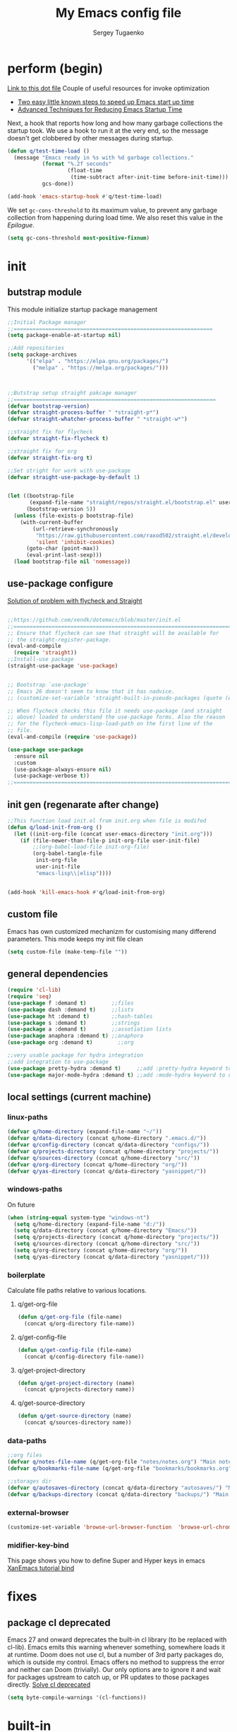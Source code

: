 #+begin_src emacs-lisp :exports none
  ;; DO NOT EDIT THIS FILE DIRECTLY
  ;; This is a file generated from a literate programing source file located at
  ;; You should make any changes there and regenerate it from Emacs org-mode using C-c C-v t
#+end_src

#+title: My Emacs config file
#+author: Sergey Tugaenko
#+email: qventeen@gmail.com

* perform (begin)
[[https://github.com/zzamboni/dot-emacs/blob/master/init.org#performance-optimization][Link to this dot file]]
Couple of useful resources for invoke optimization
- [[https://www.reddit.com/r/emacs/comments/3kqt6e/2_easy_little_known_steps_to_speed_up_emacs_start/][Two easy little known steps to speed up Emacs start up time]]
- [[https://blog.d46.us/advanced-emacs-startup/][Advanced Techniques for Reducing Emacs Startup Time]]
Next, a hook that reports how long and how many garbage collections the startup took. We use a hook to run it at the very end, so the message doesn't get clobbered by other messages during startup.
#+BEGIN_SRC emacs-lisp
  (defun q/test-time-load ()
    (message "Emacs ready in %s with %d garbage collections."
             (format "%.2f seconds"
                     (float-time
                      (time-subtract after-init-time before-init-time)))
             gcs-done))

  (add-hook 'emacs-startup-hook #'q/test-time-load)
#+END_SRC

We set =gc-cons-threshold= to its maximum value, to prevent any garbage collection from happening during load time. We also reset this value in the [[Epilogue][Epilogue]].
#+BEGIN_SRC emacs-lisp
(setq gc-cons-threshold most-positive-fixnum)
#+END_SRC
* init
** butstrap module
This module initialize startup package management
#+NAME: initial package managament system
#+BEGIN_SRC emacs-lisp
;;Initial Package manager
;;===============================================================
(setq package-enable-at-startup nil)

;;Add repositories
(setq package-archives
      '(("elpa" . "https://elpa.gnu.org/packages/")
        ("melpa" . "https://melpa.org/packages/")))



;;Butstrap setup straight pakcage manager
;;================================================================
(defvar bootstrap-version)
(defvar straight-process-buffer " *straight-p*")
(defvar straight-whatcher-process-buffer " *straight-w*")

;;straight fix for flycheck
(defvar straight-fix-flycheck t)

;;straight fix for org
(defvar straight-fix-org t)

;;Set stright for work with use-package
(defvar straight-use-package-by-default 1)


(let ((bootstrap-file
       (expand-file-name "straight/repos/straight.el/bootstrap.el" user-emacs-directory))
      (bootstrap-version 5))
  (unless (file-exists-p bootstrap-file)
    (with-current-buffer
        (url-retrieve-synchronously
         "https://raw.githubusercontent.com/raxod502/straight.el/develop/install.el"
         'silent 'inhibit-cookies)
      (goto-char (point-max))
      (eval-print-last-sexp)))
  (load bootstrap-file nil 'nomessage))
#+END_SRC
** use-package configure
[[https://github.com/xendk/dotemacs/blob/master/init.el][Solution of problem with flycheck and Straight]]
#+NAME: use-package configure
#+BEGIN_SRC emacs-lisp

  ;;https://github.com/xendk/dotemacs/blob/master/init.el
  ;;===========================================================================
  ;; Ensure that flycheck can see that straight will be available for
  ;; the straight-register-package.
  (eval-and-compile
    (require 'straight))
  ;;Install-use package
  (straight-use-package 'use-package)


  ;; Bootstrap `use-package'
  ;; Emacs 26 doesn't seem to know that it has nadvice.
  ;; (customize-set-variable 'straight-built-in-pseudo-packages (quote (emacs python nadvice)))

  ;; When flycheck checks this file it needs use-package (and straight
  ;; above) loaded to understand the use-package forms. Also the reason
  ;; for the flycheck-emacs-lisp-load-path on the first line of the
  ;; file.
  (eval-and-compile (require 'use-package))

  (use-package use-package
    :ensure nil
    :custom
    (use-package-always-ensure nil)
    (use-package-verbose t))
  ;;===========================================================================
#+END_SRC
** init gen (regenarate after change)
#+NAME: autogen init.el
#+BEGIN_SRC emacs-lisp
;;This function load init.el from init.org when file is modifed
(defun q/load-init-from-org ()
  (let ((init-org-file (concat user-emacs-directory "init.org")))
    (if (file-newer-than-file-p init-org-file user-init-file)
        ;;(org-babel-load-file init-org-file)
        (org-babel-tangle-file
         init-org-file
         user-init-file
         "emacs-lisp\\|elisp"))))


(add-hook 'kill-emacs-hook #'q/load-init-from-org)
#+END_SRC
** custom file
Emacs has own customized mechanizm for customising
many differend parameters. This mode keeps my init file clean
#+BEGIN_SRC emacs-lisp
  (setq custom-file (make-temp-file ""))
#+END_SRC
** general dependencies
#+BEGIN_SRC emacs-lisp
(require 'cl-lib)
(require 'seq)
(use-package f :demand t)        ;;files
(use-package dash :demand t)     ;;lists
(use-package ht :demand t)       ;;hash-tables
(use-package s :demand t)        ;;strings
(use-package a :demand t)        ;;assotiation lists
(use-package anaphora :demand t) ;;anaphora
(use-package org :demand t)        ;;org

;;very usable package for hydra integration
;;add integration to use-package
(use-package pretty-hydra :demand t)     ;;add :pretty-hydra keyword to use-pakcage
(use-package major-mode-hydra :demand t) ;;add :mode-hydra keyword to use-package

#+END_SRC
** local settings (current machine)
*** linux-paths
#+NAME: linux-paths
#+BEGIN_SRC emacs-lisp
(defvar q/home-directory (expand-file-name "~/"))
(defvar q/data-directory (concat q/home-directory ".emacs.d/"))
(defvar q/config-directory (concat q/data-directory "configs/"))
(defvar q/projects-directory (concat q/home-directory "projects/"))
(defvar q/sources-directory (concat q/home-directory "src/"))
(defvar q/org-directory (concat q/home-directory "org/"))
(defvar q/yas-directory (concat q/data-directory "yasnippet/"))

#+END_SRC
*** windows-paths
On future
#+NAME: windows-pahts
#+BEGIN_SRC emacs-lisp
(when (string-equal system-type "windows-nt")
  (setq q/home-directory (expand-file-name "d:/"))
  (setq q/data-directory (concat q/home-directory "Emacs/"))
  (setq q/projects-directory (concat q/home-directory "projects/"))
  (setq q/sources-directory (concat q/home-directory "src/"))
  (setq q/org-directory (concat q/home-directory "org/"))
  (setq q/yas-directory (concat q/data-directory "yasnippet/")))
#+END_SRC
*** boilerplate
Calculate file paths relative to various locations.
**** q/get-org-file
#+BEGIN_SRC emacs-lisp
  (defun q/get-org-file (file-name)
    (concat q/org-directory file-name))
#+END_SRC
**** q/get-config-file
#+BEGIN_SRC emacs-lisp
(defun q/get-config-file (file-name)
  (concat q/config-directory file-name))
#+END_SRC
**** q/get-project-directory
#+BEGIN_SRC emacs-lisp
  (defun q/get-project-directory (name)
    (concat q/projects-directory name))
#+END_SRC
**** q/get-source-directory
#+BEGIN_SRC emacs-lisp
  (defun q/get-source-directory (name)
    (concat q/sources-directory name))
#+END_SRC
*** data-paths
#+NAME: data-pathes
#+BEGIN_SRC emacs-lisp
  ;;org files
  (defvar q/notes-file-name (q/get-org-file "notes/notes.org") "Main notes file-name")
  (defvar q/bookmarks-file-name (q/get-org-file "bookmarks/bookmarks.org") "Main bookmarks file-name")

  ;;storages dir
  (defvar q/autosaves-directory (concat q/data-directory "autosaves/") "Main bookmarks file-name")
  (defvar q/backups-directory (concat q/data-directory "backups/") "Main bookmarks file-name")
#+END_SRC
*** external-browser
#+NAME: defoult-browser
#+BEGIN_SRC emacs-lisp
(customize-set-variable 'browse-url-browser-function  'browse-url-chromium)
#+END_SRC
*** midifier-key-bind
This page shows you how to define Super and Hyper keys in emacs
[[http://ergoemacs.org/emacs/emacs_hyper_super_keys.html][XanEmacs tutorial bind]]

* fixes
** package cl deprecated
Emacs 27 and onward deprecates the built-in cl library (to be replaced with cl-lib). Emacs emits this warning whenever something, somewhere loads it at runtime. Doom does not use cl, but a number of 3rd party packages do, which is outside my control. Emacs offers no method to suppress the error and neither can Doom (trivially). Our only options are to ignore it and wait for packages upstream to catch up, or PR updates to those packages directly.
[[https://emacs.stackexchange.com/questions/58489/how-do-i-debug-package-cl-is-deprecated][Solve cl deprecated]]
#+NAME: fix-cl-deprecated
#+BEGIN_SRC emacs-lisp
  (setq byte-compile-warnings '(cl-functions))

#+END_SRC
* built-in
** major
*** frames
**** disasble gui elements
#+BEGIN_SRC emacs-lisp
  ;;Отключить менюшки
  (tool-bar-mode -1)
  (menu-bar-mode -1)
  (scroll-bar-mode -1)
  (tab-bar-mode -1)
  (setq use-dialog-box nil)

  ;;Заблокировать стандартное стартовое окно
  (setq inhibit-startup-message t)

  ;;Большое окно при старте
  (toggle-frame-maximized)
#+END_SRC
**** font settings
#+BEGIN_SRC emacs-lisp
;;Default font
(add-to-list 'default-frame-alist
;;'(font . "Comic Sans MS-14")
;;'(font . "Hack-14")
'(font . "JetBrains Mono-13"))
#+END_SRC
*** display
**** visual-line-mode
This mode haw little performance. Instead i use visual-fill-mode
#+NAME: global-visual-mode
#+BEGIN_SRC emacs-lisp
;;(global-visual-line-mode 1)
(add-hook 'text-mode-hook '(lambda () (visual-line-mode 1)))
#+END_SRC
**** useless whitespace
#+NAME: whitespace-line-column
#+BEGIN_SRC emacs-lisp
;; Longer whitespace, otherwise syntax highlighting is limited to default column
(setq whitespace-line-column 500)
#+END_SRC
*** windows
**** ace-window
Super Super coole tool
GNU Emacs package for selecting a window to switch to
[[https://github.com/abo-abo/ace-window][Ace-window Github]]

#+NAME: ace-window
#+BEGIN_SRC emacs-lisp
(use-package ace-window
:bind 
("M-o" . ace-window)
:custom
(aw-dispatch-always t))
#+END_SRC
**** windmove keybindings
#+BEGIN_SRC emacs-lisp
;;winmove-mode переключает фокус расположенные рядом открытые окна
;;(windmove-default-keybindings 'control)
#+END_SRC
**** store work session
#+BEGIN_SRC emacs-lisp
;;Сохранение рабочей сессии
(desktop-save-mode 1)
#+END_SRC
**** yes-or-no -> y-or-n
#+BEGIN_SRC emacs-lisp
;;replace yes-or-no-p -> y-or-n-p
(defalias 'yes-or-no-p 'y-or-n-p)
#+END_SRC
**** modeline
#+BEGIN_SRC emacs-lisp
  ;;Включить нумерацию колонок
  (column-number-mode 1)
#+END_SRC
**** region control
#+BEGIN_SRC emacs-lisp
  ;;Включить возможность преобразования 
  ;;Региона в символы верхнего и нижнего регистра
  (put 'upcase-region 'disabled nil)
  (put 'downcase-region 'disabled nil)
#+END_SRC
*** files
**** autosaves
#+NAME: autosaves
#+BEGIN_SRC emacs-lisp
  ;;toggle in autosave
  (setq auto-save-default t)

  ;;save every 60 sec or 60 keystroke 
  (setq auto-save-timeout 60)
  (setq auto-save-interval 60)

  ;;keep autosaves in one place
  (unless (file-exists-p q/autosaves-directory)
    (make-directory q/autosaves-directory))

  (setq auto-save-file-name-transforms
      `((".*" ,q/autosaves-directory t)))

  (setq create-lockfiles nil)

  ;;Delete files to trash
  (setq delete-by-moving-to-trash t)
#+END_SRC
**** backups
Backups are created everytime a buffer is manually saved.
#+NAME: backups
#+BEGIN_SRC emacs-lisp
  ;;backup every save
  (use-package backup-each-save
    :hook (after-save . backup-each-save))

  ;;keep 10 backups
  (setq kept-new-versions 10)

  ;;delete old backups
  (setq delete-old-versions t)

  ;;copy files to avoid various problems
  (setq backup-by-copying t)

  ;;backup files even if version controlled
  (setq vc-make-backup-files t)

  ;;keep backups in a single place
  (unless (file-exists-p q/backups-directory)
    (make-directory q/backups-directory))

  (setq backup-directory-alist
        `((".*" . ,q/backups-directory)))

  (setq make-backup-files t)
#+END_SRC
**** autorevert
#+BEGIN_SRC emacs-lisp
  (setq revert-without-query '("\\.png"))
#+END_SRC
*** international
**** coding chars
Insert chars for 10-x number
#+BEGIN_SRC emacs-lisp
;;C-q quoted-insert = 10 radix
(setq read-quoted-char-radix 10)
#+END_SRC
**** language environments
Стандартный и лучший вариант UTF-8
M-x set-language-environments
Переменная
current-language-environment t
***** Usefull hooks
set-language-environment-hook
Позволяет настроить выбранное языковое пространство
команда установки языковой среды вызывает данный хук после
собственно установки среды

exit-language-environment-hook
Нужен для отмены установленных в предыдущем хуке изменений
**** inputs methods
M-x set-input-method (Ukrania or Russian)
Позволяет выбирать любой метод ввода
Думаю удобно привязат переключение метода ввода
К определенной клавише либо
** advance
*** indendation
#+BEGIN_SRC emacs-lisp
;;Задаем ширину отступа в четыре пробела
(setq tab-width 4)
(setq tab-stop-list (quote (0 4 8)))
#+END_SRC
*** text
**** filling
wrap linus at 79 characters
#+NAME: fill-column
#+BEGIN_SRC emacs-lisp
  (setq-default fill-column 79)
#+END_SRC
**** latex mode
Базовый режим для работы с Latex для более удобной
работы лучше использовать AUCTEX
PDF setting
  ;;(setq latex-run-command "latex")
  ;;(setq tex-print-file-extension ".dvi")
  ;;(setq tex-dvi-view-command "xdvi")
  ;;(setq tex-dvi-print-command "lpr")
  
*** building programm
**** interaction
Setup initial scratch message to nil
#+BEGIN_SRC emacs-lisp
(use-package emacs
:config
  (setq initial-scratch-message "")
;;  (initial-buffer-choice t)
  (setq initial-major-mode 'lisp-interaction-mode))
  
#+END_SRC
** minor
*** auto fill mode
Выполняет автоматическое заполнение буффера строками нужной ширины.

Fill and auto fill text in buffer 
(auto-fill-mode 1) 
включает режим в текущем буфере 

fill-column 
Переменная которая содержит ширину заполнения (70 по умолчанию).

C-x f (set-fill-column) устанавливаем ширину строки для заполнения. 
M-o M-s (center-line) центрирование строки в рамках текущей ширины
строки.  Доступно в Текстовом режиме и родственных ему.

устанавливаем префикс для заполнения
C-x . (set-fill-prefix) 
*** prettify-symbols-mode
Replace various symbols with nice looking unicode glyphs
#+NAME: prettify-simbols-mode
#+BEGIN_SRC emacs-lisp
(global-prettify-symbols-mode +1)
#+END_SRC
*** electric modes
**** electric-quote
Переменные для упавления вставки кавычек.

electric-quote-paragraph
electric-quote-comment
electric-quote-string
electric-quote-chars

Авто замена кавычек на изогнутые при вводе апострофа

(electric-quote-local-mode 1)
(electric-quote-mode 1)
**** electric-pair
Automatically insert matching close-brackets for any open bracket
#+NAME: electric-pair-mode
#+BEGIN_SRC emacs-lisp
;;  (electric-pair-mode 1) 
#+END_SRC

*** show-paren-mode
#+NAME: show-paren-mode
#+BEGIN_SRC emacs-lisp
(use-package paren
  :commands (show-paren-mode)
  :hook (after-init . show-paren-mode)
  :custom
  (show-paren-delay 0)
  :config
  (set-face-foreground 'show-paren-match "green4")
  (set-face-foreground 'show-paren-mismatch "#f00")
  (set-face-attribute 'show-paren-match nil :weight 'extra-bold)
  (set-face-attribute 'show-paren-mismatch nil :weight 'extra-bold))
#+END_SRC
*** flyspell mode
Additional mode including dynamic spelling check according to dictionary settings for ispell programm
#+NAME: flyspell
#+BEGIN_SRC emacs-lisp

#+END_SRC

*** winner mode
winner-mode записывает изменения конфигурации окон
позволяет перемещятся undo redo по изменениям

*** wich function mode
Даный режим показывает название функции в которой
сейчас находится указатель в mode line
#+BEGIN_SRC emacs-lisp
;;(which-function-mode)
#+END_SRC

*** linum-mode
Даный режим запускает отображение номеров строк
#+BEGIN_SRC emacs-lisp
  ;;Включить относительную нумерацию строк
  ;;(setq display-line-numbers-type (quote relative))
  ;; Включить последовательную нумерацию строк
  ;;(setq display-line-numbers-type (quote t))

  ;;Отображает номера строк на дисплее
  ;;(global-display-line-numbers-mode)
#+END_SRC
*** autocomplete
**** ido-mode
Interactive Do package
Дополняет и раскрашивает ввод при поиске файлов 

**** icomplete-mode 
Даный режим позволяет выполнять интерактивное автодополнение в
минибуфере 

* ext
** TODO general
*** visual-fill-column
[[https://github.com/joostkremers/visual-fill-column][Visual-fill-column on Github]]
#+NAME: visual-fill-column
#+BEGIN_SRC emacs-lisp
;;Adding visual fill column to text modes.
;;This minor mode wrap lines at fill-column instead endge of screen
;;(use-package visual-fill-column
;;  :hook (text-mode . visual-fill-column-mode))
#+END_SRC
Is a small Emacs minor mode that mimics the effect of fill-column in visual-line-mode. Instead of wrapping lines at the window edge, which is the standard behaviour of visual-line-mode, it wraps lines at fill-column. If fill-column is too large for the window, the text is wrapped at the window edge. Told in images, visual-fill-column turns the view on the left into the view on the right, without changing the contents of the file
*** TODO smartparens
Smartparens is minor mode for Emacs that deals with parens pairs
and tries to be smart about it. 
[[https://github.com/Fuco1/smartparens][Smartparens Github]]
[[https://smartparens.readthedocs.io/en/latest/index.html][Smartprens HomePage]]
**** base
#+NAME: smartparent
#+BEGIN_SRC emacs-lisp
(use-package smartparens
  :config
  (require 'smartparens-config)
  ;;(progn (show-smartparens-global-mode t))
  :hook
  (after-init . turn-on-smartparens-mode)
  (prog-mode . turn-on-smartparens-strict-mode))
#+End_SRC

**** bindings
[[https://ebzzry.io/en/emacs-pairs/][Smartparens Manual]]
[[https://gist.github.com/jsmestad/1059d15e8debf5f2e7e81c92052c67d2][Smartparens cheatsheet GitHub]]

Experimental test of keybindings. This bindings i taken from emacs init file of developer of smaprparens package
#+NAME: smartparens-keybindings
#+BEGIN_SRC emacs-lisp
(use-package smartparens
  ;;Forward sexpr on current level and up
  :pretty-hydra
  ((:color red)
   ("SmallMove"
    (("f" sp-down-sexp          "DownF")
     ("b" sp-backward-up-sexp   "UpF")
     ("u" sp-up-sexp            "UpB")
     ("d" sp-backward-down-sexp "DownB")
     ("A" sp-beginning-of-sexp  "Begin")
     ("E" sp-end-of-sexp        "End"))

    "GreatMove"
    (("p" beginning-of-defun "Bdefun")
     ("n" end-of-defun       "Edefun")
     ("e" sp-forward-sexp    "Forward")
     ("a" sp-backward-sexp   "Backward")
     ("t" sp-transpose-sexp  "Transp"))

    "Select/Change"
    (("]" sp-select-next-thing              "SelectN")
     ("[" sp-select-previous-thing-exchange "SelectP")
     ("i" sp-change-inner                   "Inner")
     ("I" sp-change-enclosing               "InnerEncl"))

    "Slurp/Barf"
    (("<right>" sp-forward-slurp-sexp   "SlurpF")
     ("<left>" sp-forward-barf-sexp     "BarfF")
     ("S-<left>" sp-backward-slurp-sexp "SlurpB")
     ("S-<right>" sp-backward-barf-sexp "BarfF"))

    "Kill/Copy/Slice"
    (("k" sp-kill-sexp "Kill")
     ("w" sp-copy-sexp "Copy")
     ("D" sp-splice-sexp "Splice"))

    "Unwrap/SliceKilling"
    (("<delete>" sp-unwrap-sexp "UnwrapF")
     ("<backspace>" sp-backward-unwrap-sexp "UnwrapB")
     ("M-<delete>" sp-splice-sexp-killing-forward "SpliceKF")
     ("M-<backspace>" sp-splice-sexp-killing-backward "SpliceKB")
     ("S-<backspace>" sp-splice-sexp-killing-around "SpliceKAround"))))

  :bind (:map smartparens-mode-map
	      (;;Defun begin/end
	       ("C-M-p" . beginning-of-defun)
	       ("C-M-n" . end-of-defun)
	       ;;Forward/backward sexp
	       ("C-M-e" . sp-forward-sexp)
	       ("C-M-a" . sp-backward-sexp)

	       ;;Forward down backward up sexpr 
	       ("C-M-f" . sp-down-sexp)
	       ("C-M-b" . sp-backward-up-sexp)

	       ;;Forward up backward down sexpr
	       ("C-M-u" . sp-up-sexp)
	       ("C-M-d" . sp-backward-down-sexp)

	       ;;Beginning and end sexpr (inner sexpr)
	       ("C-S-a" . sp-beginning-of-sexp)
	       ("C-S-e" . sp-end-of-sexp)

	       ;;Forward backward symbols
	       ("M-F" . sp-forward-symbol)
	       ("M-B" . sp-backward-symbol)

	       ;;Trensposer with upper sexpr
	       ("C-M-t" . sp-transpose-sexp)

	       ;;Manipulation of sexp
	       ;;=================================
	       ;;Killing
	       ("C-M-k" . sp-kill-sexp)
	       ("C-M-w" . sp-copy-sexp)
	       
	       ("M-<delete>" . sp-unwrap-sexp)
	       ("M-<backspace>" . sp-backward-unwrap-sexp)

	       ("M-D" . sp-splice-sexp)
	       ("C-M-<delete>" . sp-splice-sexp-killing-forward)
	       ("C-M-<backspace>" . sp-splice-sexp-killing-backward)
	       ("C-S-<backspace>" . sp-splice-sexp-killing-around)

	       ;;Slurp/Barf
	       ("C-<right>" . sp-forward-slurp-sexp)
	       ("C-<left>" . sp-forward-barf-sexp)
	       ("C-M-<left>" . sp-backward-slurp-sexp)
	       ("C-M-<right>" . sp-backward-barf-sexp)

	       ;;Selecting
	       ("M-]" . sp-select-next-thing)
	       ("M-[" . sp-select-previous-thing-exchange)

	       ;;Changing-in
	       ("C-M-i" . sp-change-inner)
	       ("M-i" . sp-change-enclosing)

	       ;;To hydra
	       ("H-s" . smartparens-hydra/body))))
#+END_SRC
*** TODO undo tree
*** helpfull
Helpful is a replacement for *help* buffers that provides much more
contextual information.  To get started, try:
`M-x helpful-function RET helpful-function

The full set of commands you can try is:

helpful-function
helpful-command
helpful-key
helpful-macro
helpful-callable
helpful-variable
helpful-at-point

For more information and screenshots, see
[[https://github.com/Wilfred/helpful][Helpfull GitHub]]

#+NAME: helpful
#+BEGIN_SRC emacs-lisp
  (use-package helpful
    :commands (helpful-at-point helpful-command)
    :bind (
           ;; Note that the built-in `describe-function' includes both functions
           ;; and macros. `helpful-function' is functions only, so we provide
           ;; `helpful-callable' as a drop-in replacement.
           ;;           ("C-h f" . #'helpful-callable)
           ;;           ("C-h v" . #'helpful-variable)
           ;;           ("C-h k" . #'helpful-key)

           ;; Lookup the current symbol at point. C-c C-d is a common keybinding
           ;; for this in lisp modes.
           ("C-c C-d" . #'helpful-at-point)

           ;; Look up *F*unctions (excludes macros).
           ;;
           ;; By default, C-h F is bound to `Info-goto-emacs-command-node'. Helpful
           ;; already links to the manual, if a function is referenced there.
           ;;         ("C-h F" . #'helpful-function)

           ;; Look up *C*ommands.
           ;;
           ;; By default, C-h C is bound to describe `describe-coding-system'. I
           ;; don't find this (vector )ery useful, but it's frequently useful to only
           ;; look at interactive functions.
           ("C-h C" . #'helpful-command)
           ))

#+END_SRC
*** avy (jumping to wisible text)
Avy is a GNU Emacs package for jumping to visible text using a char-based decision tree
[[https://github.com/abo-abo/avy][Avy Github]]
[[https://www.youtube.com/watch?v=zar4GsOBU0g][Avy YouTube reprezentation]]
#+NAME: avi
#+BEGIN_SRC emacs-lisp
  (use-package avy
    :bind (
           ;;Input one char, jump to it with a tree
           ("C-:" . avy-goto-char)

           ;;Input two consecutive chars, jump to the first one with a tree
           ("C-'" . avy-goto-char-2)

           ;;Input an arbitrary amount of consecutive chars, jump to the first one with a tree.
           ("C-;" . avy-goto-char-timer)

           ;;Input zero chars, jump to a line start with a tree.
           ("M-g g" . avy-goto-line)

           ;;Input one char at word start, jump to a word start with a tree
           ("M-g w" . avy-goto-word-1)

           ;;Input zero chars, jump to a word start with a tree.
           ("M-g e" . avy-goto-word-0)

           ;;You add this to your config to bind some stuff:
           ("C-c C-j" . avy-resume)))
#+END_SRC
*** amx (prioritizing M-x commands)
Amx is an alternative interface for M-x in Emacs. It provides several
enhancements over the ordinary execute-extended-command, such as
prioritizing your most-used commands in the completion list and
showing keyboard shortcuts, and it supports several completion systems
for selecting commands, such as ido and ivy.
[[https://github.com/DarwinAwardWinner/amx/][Amx Github]]

#+NAME: amx
#+BEGIN_SRC emacs-lisp
(use-package amx)
#+END_SRC
*** ibuffer
Config for ibuffer
#+NAME: ibuffer
#+BEGIN_SRC emacs-lisp
(use-package ibuffer :bind ("C-x C-b" . ibuffer))
#+END_SRC
*** TODO [#A] dired
**** dired-hacks

**** dired-rainbow

*** icons
**** All-the-icons
#+NAME: all-the-icons
#+BEGIN_SRC emacs-lisp
  (use-package all-the-icons :demand)
#+END_SRC
[[https://github.com/domtronn/all-the-icons.el][All-the-icons Github]]
This package is a utility for using and formatting various Icon
fonts within Emacs.  Icon Fonts allow you to propertize and format
icons the same way you would normal text.  This enables things such
as better scaling of and anti aliasing of the icons.

**** All-the-icons-ivy
#+NAME: ivy-icons
#+BEGIN_SRC emacs-lisp
;;  (use-package all-the-icons-ivy
;;  :after (all-the-icons)
;;  :init (all-the-icons-ivy-setup))
#+END_SRC
**** All-the-icons-ivy-rich-icons
***** Hacks
#+NAME: q/kill-buffer
#+Begin_SRC emacs-lisp
  ;;;This function need for correct kill buffer throught ivy-rich
  (defun q/all-the-icons-ivy-rich-kill-buffer ()
    "Kill the buffer specified by BUFFER-OR-NAME."
    (interactive)
    (ivy-read
     (format "Kill buffer (default: %s)" (buffer-name (current-buffer)))
     #'internal-complete-buffer
     :preselect (buffer-name (current-buffer))
     :action #'kill-buffer
     :caller 'q/all-the-icons-ivy-rich-kill-buffer))
#+END_SRC
***** BaseConfig
[[https://github.com/seagle0128/all-the-icons-ivy-rich][All-the-icons-rich-icons Github]]
#+NAME: ivy-ricy-icons
#+BEGIN_SRC emacs-lisp
  (use-package all-the-icons-ivy-rich
    :commands (all-the-icons-ivy-rich-mode)
    :init (all-the-icons-ivy-rich-mode 1)

    :bind ("C-x k" . q/all-the-icons-ivy-rich-kill-buffer)

    :custom
    (all-the-icons-ivy-rich-icon-size 1.0)
    (inhibit-compacting-font-caches t)

    ;;IVY-RICH icons  format
    ;;=====================================================
    ;;    (ivy-rich-display-transformer-list)
    (all-the-icons-ivy-rich-display-transformers-list
     '(ivy-switch-buffer
       (:columns
        ((all-the-icons-ivy-rich-buffer-icon)
         (ivy-rich-candidate (:width 30))
         (ivy-rich-switch-buffer-size (:width 7))
         (ivy-rich-switch-buffer-indicators (:width 4 :face error :align right))
         (ivy-rich-switch-buffer-major-mode (:width 12 :face warning))
         ;;(ivy-rich-switch-buffer-project (:width 15 :face success))
         (ivy-rich-switch-buffer-path (:width (lambda (x) (ivy-rich-switch-buffer-shorten-path x (ivy-rich-minibuffer-width 0.3))))))
        :predicate
        (lambda (cand) (get-buffer cand))
        :delimiter "\t")
       ivy-switch-buffer-other-window
       (:columns
        ((all-the-icons-ivy-rich-buffer-icon)
         (ivy-rich-candidate (:width 30))
         (ivy-rich-switch-buffer-size (:width 7))
         (ivy-rich-switch-buffer-indicators (:width 4 :face error :align right))
         (ivy-rich-switch-buffer-major-mode (:width 12 :face warning))
         ;; (ivy-rich-switch-buffer-project (:width 15 :face success))
         (ivy-rich-switch-buffer-path (:width (lambda (x) (ivy-rich-switch-buffer-shorten-path x (ivy-rich-minibuffer-width 0.3))))))
        :predicate
        (lambda (cand) (get-buffer cand))
        :delimiter "\t")

       ;; counsel
       counsel-switch-buffer
       (:columns
        ((all-the-icons-ivy-rich-buffer-icon)
         (ivy-rich-candidate (:width 30))
         (ivy-rich-switch-buffer-size (:width 7))
         (ivy-rich-switch-buffer-indicators (:width 4 :face error :align right))
         (ivy-rich-switch-buffer-major-mode (:width 12 :face warning))
         ;; (ivy-rich-switch-buffer-project (:width 15 :face success))
         (ivy-rich-switch-buffer-path (:width (lambda (x) (ivy-rich-switch-buffer-shorten-path x (ivy-rich-minibuffer-width 0.3))))))
        :predicate
        (lambda (cand) (get-buffer cand))
        :delimiter "\t")
       counsel-switch-buffer-other-window
       (:columns
        ((all-the-icons-ivy-rich-buffer-icon)
         (ivy-rich-candidate (:width 30))
         ;;(ivy-rich-switch-buffer-size (:width 7))
         (ivy-rich-switch-buffer-indicators (:width 4 :face error :align right))
         (ivy-rich-switch-buffer-major-mode (:width 12 :face warning))
         ;; (ivy-rich-switch-buffer-project (:width 15 :face success))
         (ivy-rich-switch-buffer-path (:width (lambda (x) (ivy-rich-switch-buffer-shorten-path x (ivy-rich-minibuffer-width 0.3))))))
        :predicate
        (lambda (cand) (get-buffer cand))
        :delimiter "\t")
       counsel-M-x
       (:columns
        ((all-the-icons-ivy-rich-function-icon)
         (counsel-M-x-transformer (:width 40))
         (ivy-rich-counsel-function-docstring (:face font-lock-doc-face))))
       counsel-describe-function
       (:columns
        ((all-the-icons-ivy-rich-function-icon)
         (counsel-describe-function-transformer (:width 40))
         (ivy-rich-counsel-function-docstring (:face font-lock-doc-face))))
       counsel-describe-variable
       (:columns
        ((all-the-icons-ivy-rich-variable-icon)
         (counsel-describe-variable-transformer (:width 40))
         (ivy-rich-counsel-variable-docstring (:face font-lock-doc-face))))
       counsel-describe-symbol
       (:columns
        ((all-the-icons-ivy-rich-symbol-icon)
         (ivy-rich-candidate))
        :delimiter "\t")
       counsel-set-variable
       (:columns
        ((all-the-icons-ivy-rich-variable-icon)
         (counsel-describe-variable-transformer (:width 40))
         (ivy-rich-counsel-variable-docstring (:face font-lock-doc-face))))
       counsel-apropos
       (:columns
        ((all-the-icons-ivy-rich-symbol-icon)
         (ivy-rich-candidate))
        :delimiter "\t")
       counsel-info-lookup-symbol
       (:columns
        ((all-the-icons-ivy-rich-symbol-icon)
         (ivy-rich-candidate))
        :delimiter "\t")
       counsel-descbinds
       (:columns
        ((all-the-icons-ivy-rich-keybinding-icon)
         (ivy-rich-candidate))
        :delimiter "\t")
       counsel-find-file
       (:columns
        ((all-the-icons-ivy-rich-file-icon)
         (ivy-read-file-transformer))
        :delimiter "\t")
       counsel-file-jump
       (:columns
        ((all-the-icons-ivy-rich-file-icon)
         (ivy-rich-candidate))
        :delimiter "\t")
       counsel-dired
       (:columns
        ((all-the-icons-ivy-rich-file-icon)
         (ivy-read-file-transformer))
        :delimiter "\t")
       counsel-dired-jump
       (:columns
        ((all-the-icons-ivy-rich-file-icon)
         (ivy-rich-candidate))
        :delimiter "\t")
       counsel-el
       (:columns
        ((all-the-icons-ivy-rich-symbol-icon)
         (ivy-rich-candidate))
        :delimiter "\t")
       counsel-fzf
       (:columns
        ((all-the-icons-ivy-rich-file-icon)
         (ivy-rich-candidate))
        :delimiter "\t")
       counsel-git
       (:columns
        ((all-the-icons-ivy-rich-file-icon)
         (ivy-rich-candidate))
        :delimiter "\t")
       counsel-recentf
       (:columns
        ((all-the-icons-ivy-rich-file-icon)
         (ivy-rich-candidate (:width 0.8))
         (ivy-rich-file-last-modified-time (:face font-lock-comment-face)))
        :delimiter "\t")
       counsel-buffer-or-recentf
       (:columns
        ((all-the-icons-ivy-rich-file-icon)
         (counsel-buffer-or-recentf-transformer (:width 0.8))
         (ivy-rich-file-last-modified-time (:face font-lock-comment-face)))
        :delimiter "\t")
       counsel-bookmark
       (:columns
        ((all-the-icons-ivy-rich-bookmark-type)
         (all-the-icons-ivy-rich-bookmark-name (:width 40))
         (all-the-icons-ivy-rich-bookmark-info))
        :delimiter "\t")
       counsel-bookmarked-directory
       (:columns
        ((all-the-icons-ivy-rich-file-icon)
         (ivy-rich-candidate))
        :delimiter "\t")
       counsel-package
       (:columns
        ((all-the-icons-ivy-rich-package-icon)
         (ivy-rich-candidate (:width 30))
         (all-the-icons-ivy-rich-package-version (:width 16 :face font-lock-comment-face))
         (all-the-icons-ivy-rich-package-archive-summary (:width 7 :face font-lock-builtin-face))
         (all-the-icons-ivy-rich-package-install-summary (:face font-lock-doc-face)))
        :delimiter "\t")
       counsel-fonts
       (:columns
        ((all-the-icons-ivy-rich-font-icon)
         (ivy-rich-candidate))
        :delimiter "\t")
       counsel-major
       (:columns
        ((all-the-icons-ivy-rich-mode-icon)
         (ivy-rich-candidate))
        :delimiter "\t")
       counsel-find-library
       (:columns
        ((all-the-icons-ivy-rich-library-icon)
         (ivy-rich-candidate))
        :delimiter "\t")
       counsel-load-library
       (:columns
        ((all-the-icons-ivy-rich-library-icon)
         (ivy-rich-candidate))
        :delimiter "\t")
       counsel-load-theme
       (:columns
        ((all-the-icons-ivy-rich-theme-icon)
         (ivy-rich-candidate))
        :delimiter "\t")
       counsel-world-clock
       (:columns
        ((all-the-icons-ivy-rich-world-clock-icon)
         (ivy-rich-candidate))
        :delimiter "\t")
       counsel-tramp
       (:columns
        ((all-the-icons-ivy-rich-tramp-icon)
         (ivy-rich-candidate))
        :delimiter "\t")
       counsel-git-checkout
       (:columns
        ((all-the-icons-ivy-rich-git-branch-icon)
         (ivy-rich-candidate))
        :delimiter "\t")
       counsel-list-processes
       (:columns
        ((all-the-icons-ivy-rich-process-icon)
         (ivy-rich-candidate))
        :delimiter "\t")
       counsel-projectile-switch-project
       (:columns
        ((all-the-icons-ivy-rich-file-icon)
         (ivy-rich-candidate))
        :delimiter "\t")
       counsel-projectile-find-file
       (:columns
        ((all-the-icons-ivy-rich-file-icon)
         (counsel-projectile-find-file-transformer))
        :delimiter "\t")
       counsel-projectile-find-dir
       (:columns
        ((all-the-icons-ivy-rich-project-icon)
         (counsel-projectile-find-dir-transformer))
        :delimiter "\t")
       counsel-minor
       (:columns
        ((all-the-icons-ivy-rich-mode-icon)
         (ivy-rich-candidate))
        :delimiter "\t")
       counsel-imenu
       (:columns
        ((all-the-icons-ivy-rich-imenu-icon)
         (ivy-rich-candidate))
        :delimiter "\t")
       counsel-cd
       (:columns
        ((all-the-icons-ivy-rich-file-icon)
         (ivy-rich-candidate))
        :delimiter "\t")
       counsel-company
       (:columns
        ((all-the-icons-ivy-rich-company-icon)
         (ivy-rich-candidate))
        :delimiter "\t")

       ;; pkacage
       package-install
       (:columns
        ((all-the-icons-ivy-rich-package-icon)
         (ivy-rich-candidate (:width 30))
         (ivy-rich-package-version (:width 16 :face font-lock-comment-face))
         (ivy-rich-package-archive-summary (:width 7 :face font-lock-builtin-face))
         (ivy-rich-package-install-summary (:face font-lock-doc-face)))
        :delimiter "\t")
       package-reinstall
       (:columns
        ((all-the-icons-ivy-rich-package-icon)
         (ivy-rich-candidate (:width 30))
         (ivy-rich-package-version (:width 16 :face font-lock-comment-face))
         (ivy-rich-package-archive-summary (:width 7 :face font-lock-builtin-face))
         (ivy-rich-package-install-summary (:face font-lock-doc-face)))
        :delimiter "\t")
       package-delete
       (:columns
        ((all-the-icons-ivy-rich-package-icon)
         (ivy-rich-candidate))
        :delimiter "\t")

       ;; persp-switch-to-buffer
       ;; (:columns
       ;;  ((all-the-icons-ivy-rich-buffer-icon)
       ;;   (ivy-rich-candidate (:width 30))
       ;;   (ivy-rich-switch-buffer-size (:width 7))
       ;;   (ivy-rich-switch-buffer-indicators (:width 4 :face error :align right))
       ;;   (ivy-rich-switch-buffer-major-mode (:width 12 :face warning))
       ;;   (ivy-rich-switch-buffer-project (:width 15 :face success))
       ;;   (ivy-rich-switch-buffer-path (:width (lambda (x) (ivy-rich-switch-buffer-shorten-path x (ivy-rich-minibuffer-width 0.3))))))
       ;;  :predicate
       ;;  (lambda (cand) (get-buffer cand))
       ;;  :delimiter "\t")
       ;; persp-switch
       ;; (:columns
       ;;  ((all-the-icons-ivy-rich-project-icon)
       ;;   (ivy-rich-candidate))
       ;;  :delimiter "\t")
       ;; persp-frame-switch
       ;; (:columns
       ;;  ((all-the-icons-ivy-rich-project-icon)
       ;;   (ivy-rich-candidate))
       ;;  :delimiter "\t")
       ;; persp-window-switch
       ;; (:columns
       ;;  ((all-the-icons-ivy-rich-project-icon)
       ;;   (ivy-rich-candidate))
       ;;  :delimiter "\t")
       ;; persp-kill
       ;; (:columns
       ;;  ((all-the-icons-ivy-rich-project-icon)
       ;;   (ivy-rich-candidate))
       ;;  :delimiter "\t")
       ;; persp-save-and-kill
       ;; (:columns
       ;;  ((all-the-icons-ivy-rich-project-icon)
       ;;   (ivy-rich-candidate))
       ;;  :delimiter "\t")
       ;; persp-import-buffers
       ;; (:columns
       ;;  ((all-the-icons-ivy-rich-project-icon)
       ;;   (ivy-rich-candidate))
       ;;  :delimiter "\t")
       ;; persp-import-win-conf
       ;; (:columns
       ;;  ((all-the-icons-ivy-rich-project-icon)
       ;;   (ivy-rich-candidate))
       ;;  :delimiter "\t")
       ;; persp-kill-buffer
       ;; (:columns
       ;;  ((all-the-icons-ivy-rich-buffer-icon)
       ;;   (ivy-rich-candidate))
       ;;  :delimiter "\t")
       ;; persp-remove-buffer
       ;; (:columns
       ;;  ((all-the-icons-ivy-rich-buffer-icon)
       ;;   (ivy-rich-candidate))
       ;;  :delimiter "\t")
       ;; persp-add-buffer
       ;; (:columns
       ;;  ((all-the-icons-ivy-rich-buffer-icon)
       ;;   (ivy-rich-candidate))
       ;;  :delimiter "\t")

       q/all-the-icons-ivy-rich-kill-buffer
       (:columns
        ((all-the-icons-ivy-rich-buffer-icon)
         (ivy-rich-candidate))
        :delimiter "\t")

       treemacs-projectile
       (:columns
        ((all-the-icons-ivy-rich-file-icon)
         (ivy-rich-candidate))
        :delimiter "\t")
       )))
#+End_SRC
**** All-the-icons-ibuffer-icons
#+NAME: ibuffer-icons
#+BEGIN_SRC emacs-lisp
  (use-package all-the-icons-ibuffer
  :after ibuffer
  :commands (all-the-icons-ibuffer-mode)
  :init (all-the-icons-ibuffer-mode))
#+END_SRC
**** Dired-icons
#+NAME: ibuffer-icons
#+BEGIN_SRC emacs-lisp
  (use-package all-the-icons-dired 
    :after (all-the-icons dired)
    :hook (dired-mode . all-the-icons-dired-mode))
#+END_SRC
**** Treemacs-icons
#+NAME: treemacs-icons
#+BEGIN_SRC emacs-lisp
(use-package treemacs-all-the-icons
:after treemacs)

#+END_SRC
**** Treemacs-icons-dired
#+NAME: treemacs-icons-dired
#+BEGIN_SRC emacs-lisp
;;  (use-package treemacs-icons-dired
;;    :demand
;;    :after (treemacs dired)
;;    :config (treemacs-icons-dired-mode))
#+END_SRC
*** posframe (popup frame at point)
**** Posframe-base
Posframe can pop up a frame at point, this posframe is a child-frame connected to its root window's buffer.
[[https://github.com/tumashu/posframe][Posframe Github]]
#+NAME: posframe-ivy
#+BEGIN_SRC emacs-lisp
(use-package posframe)
#+END_SRC
**** Ivy-posframe
This is a ivy extension, which let ivy use posframe to show its candidate menu
[[https://github.com/tumashu/ivy-posframe][Ivy Posframe Github]]

#+NAME: ivy-posframe
#+BEGIN_SRC emacs-lisp
;;  (use-package ivy-posframe
;;    :init
;;    ;; display at `ivy-posframe-style'
;;    (setq ivy-posframe-display-functions-alist
;;          '((swiper-isearch  . ivy-display-function-fallback)
;;            (swiper-backward . ivy-display-function-fallback)
;;            (complete-symbol . ivy-posframe-display-at-point)
;;            ;;(counsel-M-x     . ivy-posframe-display-at-window-bottom-left)
;;            (t               . ivy-posframe-display)))
;;
;;    (ivy-posframe-mode 1))
  ;; (setq ivy-posframe-display-functions-alist '((t . ivy-posframe-display-at-frame-center)))
  ;; (setq ivy-posframe-display-functions-alist '((t . ivy-posframe-display-at-window-center)))
  ;; (setq ivy-posframe-display-functions-alist '((t . ivy-posframe-display-at-frame-bottom-left)))
  ;; (setq ivy-posframe-display-functions-alist '((t . ivy-posframe-display-at-window-bottom-left)))
  ;; (setq ivy-posframe-display-functions-alist '((t . ivy-posframe-display-at-frame-top-center)))
  ;; (setq ivy-posframe-display-functions-alist '((t . ivy-posframe-display-at-point)))


#+END_SRC
**** Dired-posframe
This package is a peep-dired inspired, dired glimpse package using posframe.
[[https://github.com/conao3/dired-posframe.el][Dired-posframe Github]]
#+NAME: dired-posframe
#+BEGIN_SRC emacs-lisp
 ;; (use-package dired-posframe
 ;;   :hook (dired-mode . dired-posframe-mode))
#+END_SRC
**** TODO Hydra-posframe
#+NAME: hydra-posframe
#+BEGIN_SRC emacs-lisp

#+END_SRC

*** TODO search
**** TODO FUZ (fuzzy match sortint/matching functions)
Provides some fuzzy match scoring/matching functions for Emacs, they are powered by Rust so it’s fast enough.
[[https://github.com/rustify-emacs/fuz.el][Fuz Github]]
#+NAME: fuz
#+BEGIN_SRC emacs-lisp
#+END_SRC
**** FZF (very fast search fuzzy tool)
An Emacs front-end for [[https://github.com/junegunn/fzf][fzf]]
[[https://github.com/bling/fzf.el][Fzf Github]]
#+NAME: fzf
#+BEGIN_SRC emacs-lisp
(use-package fzf)
#+END_SRC
**** FLX [DEPTRECATE] (fuzzy search functions)
Fuzzy matching with goog sorting
[[https://github.com/lewang/flx][Flx Github]]
#+NAME: flx
#+BEGIN_SRC emacs-lisp
(use-package flx)
#+END_SRC
**** WGREP (allows to edit and apply changes to a grep buffer)
wgrep allows you to edit a grep buffer and apply those changes to the file buffer like sed interactively. No need to learn sed script, just learn Emacs.
[[https://github.com/mhayashi1120/Emacs-wgrep][Wgrep GitHub]]
#+NAME: wgrep
#+BEGIN_SRC emacs-lisp
(use-package wgrep)
#+END_SRC
**** TODO PHI (search/replace compabile with multi-cursors)
another incremental search & replace, compatible with “multiple-cursors”
[[https://github.com/zk-phi/phi-search][PHI (search-replace) Github]]
***** TODO Phi-search
#+NAME: phi-search
#+BEGIN_SRC emacs-lisp
;;(use-package phi-search)
#+END_SRC
***** TODO Phi-replace
#+NAME: phi-replace
#+BEGIN_SRC emacs-lisp
;;(use-package phi-replace)
#+END_SRC

*** region-bindings-mode
Comfort mode for autobind command for work with region and keeping global bindings clean
Good idea will be setup this mode together with multiple cursors
[[https://github.com/fgallina/region-bindings-mode][Region-bindings-mode GitHub]]
#+NAME: region-bindings-mode
#+BEGIN_SRC emacs-lisp
(use-package region-bindings-mode
  ;;To think about hooks for program modes
  :commands (region-bindings-mode-enable)
  :init
  (region-bindings-mode-enable))
#+END_SRC
*** multiple-cursors
Multiple cursors for Emacs. This is some pretty crazy functionality, so yes, there are kinks. Don't be afraid though, I've been using it since 2011 with great 
success and much merriment.

[[https://github.com/magnars/multiple-cursors.el][Multiple cursors Github]]
**** base-mc
#+BEGIN_SRC emacs-lisp
(use-package multiple-cursors :demand t)
#+END_SRC
**** ace-mc
#+BEGIN_SRC emacs-lisp
(use-package ace-mc :after multiple-cursors)
#+END_SRC
**** multiple-cursors-bindings
#+NAME: mutliple-cursors-bindings

#+BEGIN_SRC emacs-lisp
(use-package multiple-cursors
  :config     
  ;;Add hydras
  (pretty-hydra-define mc-region-hydra
    (:title "MC regions" :color red :quit-key "q")
    ("Mark"
     (("a"  mc/mark-all-like-this "all")
      ("d"  mc/mark-all-like-this-in-defun "all defun")
      ("n"  mc/mark-next-like-this "next")
      ("p"  mc/mark-previous-like-this "previous")
      ("m"  mc/mark-more-like-this-extended "extend")
      ("r"  mc/mark-all-in-region "region"))

     "Unmark/Skip"
     (("N" mc/unmark-next-like-this "N-unmark")
      ("P" mc/unmark-previous-like-this "P-unmark")
      ("SPC" mc/skip-to-next-like-this "N-skip")
      ("S-SPC" mc/skip-to-previous-like-this "P-skip"))

     "Edits"
     (("c"  mc/edit-lines "lines")
      ("b"  mc/edit-beginnings-of-lines "beg lines")
      ("e"  mc/edit-ends-of-lines "end lines"))

     "Special"
     (("R" set-rectangular-region-anchor "set anchor")
      ("t" mc/mark-sgml-tag-pair "tag bair")
      ("i" mc/insert-numbers "insert numbers")
      ("I" mc/insert-letters "insert letters")
      ("s" mc/sort-regions "sort")
      ("S" mc/reverse-regions "reverse"))))

  (pretty-hydra-define mc-symbols-hydra
   (:title "MC symbols" :color red :quit-key "q")
   ("Mark"
    (("a"  mc/mark-all-symbols-like-this "all")
     ("d"  mc/mark-all-symbols-like-this-in-defun "all defun")
     ("n"  mc/mark-next-symbol-like-this "next")
     ("p"  mc/mark-previous-symbol-like-this "previous")
     ("m"  mc/mark-more-like-this-extended "extend"))

    "Unmark/Skip"
    (("N" mc/unmark-next-like-this "N-unmark")
     ("P" mc/unmark-previous-like-this "P-unmark")
     ("SPC" mc/skip-to-next-like-this "N-skip")
     ("S-SPC" mc/skip-to-previous-like-this "P-skip"))

    "Special"
    (("t" mc/mark-sgml-tag-pair "tag bair")
     ("i" mc/insert-numbers "insert numbers")
     ("I" mc/insert-letters "insert letters")
     ("s" mc/sort-regions "sort")
     ("S" mc/reverse-regions "reverse"))))

  (pretty-hydra-define mc-words-hydra
    (:title "MC words" :color red :quit-key "q")
    ("Mark"
     (("a"  mc/mark-all-words-like-this "all")
      ("d"  mc/mark-all-words-like-this-in-defun "all defun")
      ("n"  mc/mark-next-word-like-this "next")
      ("p"  mc/mark-previous-word-like-this "previous")
      ("m"  mc/mark-more-like-this-extended "extend"))

     "Unmark/Skip"
     (("N" mc/unmark-next-like-this "N-unmark")
      ("P" mc/unmark-previous-like-this "P-unmark")
      ("SPC" mc/skip-to-next-like-this "N-skip")
      ("S-SPC" mc/skip-to-previous-like-this "P-skip"))

     "Special"
     (("t" mc/mark-sgml-tag-pair "tag bair")
      ("i" mc/insert-numbers "insert numbers")
      ("I" mc/insert-letters "insert letters")
      ("s" mc/sort-regions "sort")
      ("S" mc/reverse-regions "reverse"))))

  :bind
  ("C-S-<mouse-1>" . mc/add-cursor-on-click)
  ("H-c" . mc-region-hydra/body)
  ("H-w" . mc-words-hydra/body)
  ("H-d" . mc-symbols-hydra/body)

  (:map region-bindings-mode-map
               ;;Mark one more occurrence
               ("a" . mc/mark-all-like-this)
               ("d" . mc/mark-all-like-this-in-defun)
               ("p" . mc/mark-previous-like-this)
               ("n" . mc/mark-next-like-this)
               ("m" . mc/mark-more-like-this-extended)
	       ("f" . ace-mc-add-multiple-cursors)

               ;;Juggle around with the current cursors
               ("P" . mc/unmark-previous-like-this)
               ("N" . mc/unmark-next-like-this)
               ("SPC" . mc/skip-to-next-like-this)
               ("S-SPC" . mc/skip-to-previous-like-this)

               ;;Mark many occurrences
               ("c" . mc/edit-lines)
               ("e" . mc/edit-ends-of-lines)
               ("b" . mc/edit-beginnings-of-lines)
               ("r" . mc/mark-all-in-region)

               ;;Special
               ("R" . set-rectangular-region-anchor)
               ("t" . mc/mark-sgml-tag-pair)
               ("i" . mc/insert-numbers)
               ("I" . mc/insert-letters)
               ("s" . mc/sort-regions)
               ("S" . mc/reverse-regions))
  )
#+END_SRC
*** edit-server
This provides an edit server to respond to requests from the Chrome
Emacs Chrome plugin. This is my first attempt at doing something
with sockets in Emacs. I based it on the following examples:
[[https://github.com/stsquad/emacs_chrome][Emacs_chrome GitHub]]
[[http://www.emacswiki.org/emacs/EmacsEchoServer][Emacs_chrome EmacsWiki]]
[[http://nullprogram.com/blog/2009/05/17/][Emacs_chrome NullProgramm]]
#+NAME: edit-server
#+BEGIN_SRC emacs-lisp
(use-package edit-server
  :commands edit-server-start
  :init (if after-init-time
              (edit-server-start)
            (add-hook 'after-init-hook
                      #'(lambda() (edit-server-start))))
  :config (setq edit-server-new-frame-alist
                '((name . "Edit with Emacs FRAME")
                  (top . 300)
                  (left . 300)
                  (width . 50)
                  (height . 15)
                  (minibuffer . t)
;;                  (menu-bar-lines . x ;TODO: )
                  (window-system . x))))
#+END_SRC

** packages
#+NAME: paradox
#+BEGIN_SRC emacs-lisp
(use-package paradox)
#+END_SRC
** prog
*** git
**** MAGIT
Magit is a complete text-based user interface to Git
 [[https://github.com/magit/magit][Magit Github reqpository]]
 [[https://magit.vc/][Magit HOME PAGE]]
 [[https://magit.vc/manual/magit/index.html#Top][Magit User Manual]]
 
#+BEGIN_SRC emacs-lisp
(use-package magit
  :bind
  ("M-9" . magit-status)
  ("C-x g" . magit-status)
  )
#+END_SRC

*** ediff
Built in package for diffing and merging files
#+NAME: ediff
#+BEGIN_SRC emacs-lisp
;;Taken this config from https://protesilaos.
(use-package ediff
  :config
  (setq ediff-keep-variants nil)
  (setq ediff-make-buffers-readonly-at-startup t)
  (setq ediff-show-clashes-only nil) ;;all regions or only differences
  (setq ediff-split-window-function 'split-window-horizontally)
  (setq ediff-window-setup-function 'ediff-setup-windows-plain))
#+END_SRC
*** project management
**** treemacs
Here is a configured packages for project managemant
#+BEGIN_SRC emacs-lisp
;;===================================================================
;;TREEMACS
(use-package treemacs
  :defer t
  :commands (treemacs-follow-mode
             treemacs-filewatch-mode
             treemacs-fringe-indicator-mode
             treemacs-git-mode)
  :config
  (progn
    (setq treemacs-collapse-dirs                 (if treemacs-python-executable 3 0)
          treemacs-deferred-git-apply-delay      2.0
          treemacs-directory-name-transformer    #'identity
          treemacs-display-in-side-window        t
          treemacs-eldoc-display                 t
          treemacs-file-event-delay              5000
          treemacs-file-extension-regex          treemacs-last-period-regex-value
          treemacs-file-follow-delay             0.7 
          treemacs-file-name-transformer         #'identity
          treemacs-follow-after-init             t
          treemacs-git-command-pipe              ""
          treemacs-goto-tag-strategy             'refetch-index
          treemacs-indentation                   1
          treemacs-indentation-string            " "
          treemacs-is-never-other-window         nil
          treemacs-max-git-entries               5000
          treemacs-missing-project-action        'ask
          treemacs-move-forward-on-expand        nil
          treemacs-no-png-images                 nil
	  ;;I thing that need delete other window when treemacs open new file
          treemacs-no-delete-other-windows       nil 
          treemacs-project-follow-cleanup        t
          treemacs-persist-file                  (expand-file-name ".cache/treemacs-persist" user-emacs-directory)
          treemacs-position                      'left
          treemacs-read-string-input             'from-child-frame
          treemacs-recenter-distance             0.1
          treemacs-recenter-after-file-follow    nil
          treemacs-recenter-after-tag-follow     nil
          treemacs-recenter-after-project-jump   'always
          treemacs-recenter-after-project-expand 'on-distance
          treemacs-show-cursor                   nil
          treemacs-show-hidden-files             t
          treemacs-silent-filewatch              nil
          treemacs-silent-refresh                nil
          treemacs-sorting                       'alphabetic-asc
          treemacs-space-between-root-nodes      nil
          treemacs-tag-follow-cleanup            t
          treemacs-tag-follow-delay              3.0
          treemacs-user-mode-line-format         nil
          treemacs-user-header-line-format       nil
          treemacs-width                         30
          treemacs-workspace-switch-cleanup      t)

    ;; The default width and height of the icons is 22 pixels. If you are
    ;; using a Hi-DPI display, uncomment this to double the icon size.
    ;;(treemacs-resize-icons 44)

    (treemacs-resize-icons 15)
    (treemacs-follow-mode t)
    (treemacs-filewatch-mode t)
    (treemacs-fringe-indicator-mode 'always)
    
    (pcase (cons (not (null (executable-find "git")))
                 (not (null treemacs-python-executable)))
      (`(t . t)
       (treemacs-git-mode 'deferred))
      (`(t . _)
       (treemacs-git-mode 'simple))))
  :bind (("M-1"       . treemacs-select-window)
         ("C-x t 1"   . treemacs-delete-other-windows)
         ("C-x t t"   . treemacs)
         ("C-x t B"   . treemacs-bookmark)
         ("C-x t C-t" . treemacs-find-file)
         ("C-x t M-t" . treemacs-find-tag)
	 (:map treemacs-mode-map
               ("C-n" . treemacs-next-neighbour)
               ("C-p" . treemacs-previous-neighbour))))
;;     ([mouse-1] . #'treemacs-single-click-expand-action))



(use-package treemacs-projectile
  :after treemacs projectile)



(use-package treemacs-magit
  :after treemacs magit)


;;(use-package treemacs-evil
;;  :after treemacs evil
;;  :ensure t)

;;(use-package treemacs-persp ;;treemacs-persective if you use perspective.el vs. persp-mode
;;  :after treemacs persp-mode ;;or perspective vs. persp-mode
;;  :config (treemacs-set-scope-type 'Perspectives))

#+END_SRC
**** TODO projectile
***** Projectile-base
This library provides easy project management and navigation.  The
concept of a project is pretty basic - just a folder containing
special file.  Currently git, mercurial and bazaar repos are
considered projects by default.  If you want to mark a folder
manually as a project just create an empty .projectile file in
it.  See the README for more details.
[[https://github.com/bbatsov/projectile][Projectile Github]]
[[https://docs.projectile.mx/projectile/index.html][User Manual]]
#+BEGIN_SRC emacs-lisp
(load (q/get-config-file "projectile-discovery.el"))
(use-package projectile
  :demand
  :init (projectile-mode +1)
  :custom
  (projectile-complection-system 'ivy)
  (projectile-indexing-method 'hybrid)
  (projectile-sort-order 'recentf)
  (projectile-track-known-projects-automatically nil)
  (projectile-auto-discover nil)
  
  :bind (:map projectile-mode-map
	      ("M-<f1>" . projectile-command-map)
	      ;;("C-c p" . projectile-command-map) 
	      ;;("M-p" . projectile-command-map)
)
  :config


  ;;Add paths for discover projects
  (setq projectile-project-search-path (list q/projects-directory q/sources-directory)
	  
	  projectile-project-root-files-bottom-up
	  (append (list "README.md" "README.org" "README") projectile-project-root-files-bottom-up)

	;;Config filteres by next link
	;;https://gitlab.com/skybert/my-little-friends/blob/master/emacs/.emacs#L603
	projectile-globally-ignored-file-suffixes
	'("blob" "class" "classpath" "gz" "iml" "ipr" "jar" "pyc" "tkj" "war" "xd" "zip")

	projectile-globally-ignored-directories
	(append (list
		 "build.*" "elpa.*" "node_modules" "output" "target.*" "straight" "repos"
		 "venv" "semanticdb" "reveal.js" "__pycache__" ".pytest_cache" "cache.*"
		 "package.*")
                projectile-globally-ignored-directories)
	))


#+END_SRC
***** Counsel-projectile
Projectile has native support for using ivy as its completion
system. Counsel-projectile provides further ivy integration into
projectile by taking advantage of ivy's support for selecting from
a list of actions and applying an action without leaving the
completion session. Concretely, counsel-projectile defines
replacements for existing projectile commands as well as new
commands that have no projectile counterparts. A minor mode is also
provided that adds key bindings for all these commands on top of
the projectile key bindings.

[[https://github.com/ericdanan/counsel-projectile][Counsel-projectile Github]]
#+NAME: counsel-projectile
#+BEGIN_SRC emacs-lisp
  (use-package counsel-projectile
    :hook (after-init . counsel-projectile-mode))

#+END_SRC
***** TODO iBuffer-projectile
Adds functionality to ibuffer for grouping buffers by their projectile
root directory.
[[https://github.com/purcell/ibuffer-projectile][iBuffer-projectile]]
#+NAME: ibuffer-projectile
#+BEGIN_SRC emacs-lisp
;;(use-package ibuffer-projectile)
#+END_SRC
*** TODO folding
**** origami
A text folding minor mode for Emacs.
[[https://github.com/gregsexton/origami.el][Origami GitHub]]
#+BEGIN_SRC emacs-lisp
  (use-package origami
    
    :init (origami-mode 1)
    :bind (:map origami-mode-map
                ("M-<f1>" . origami-toggle-node)
                ("M-<f2>" . origami-toggle-all-nodes)))
#+END_SRC
*** lsp-env
Language Server Protocol Support for Emacs
[[https://emacs-lsp.github.io/lsp-mode/][LSP mode and friends]]
[[https://emacs-lsp.github.io/lsp-mode/page/installation/][Lsp Instalation]]
**** lsp-mode
Emacs client/library for the Language Server Protocol
[[https://github.com/emacs-lsp/lsp-mode][Lsp-mode Github]]
[[https://emacs-lsp.github.io/lsp-mode/][Lsp-mode homepage]]
#+NAME: lsp-mode
#+BEGIN_SRC emacs-lisp
  (use-package lsp-mode
    :hook
    (lsp-mode . lsp-enable-which-key-integration)
    (lsp-mode . lsp-lens-mode)
    (yaml-mode . lsp-deferred)
    (web-mode . lsp-deferred)
  ;;  (lsp-mode . lsp-treemacs-generic-mode)
    :custom
    (lsp-completion-enable-additional-text-edit nil)
    (lsp-headerline-breadcrumb-segments '(project file symbols))
    (lsp-keymap-prefix "H-f")
    (lsp-print-io t)
    (lsp-pring-performance nil)
    (lsp-server-trace "verbose")
  
    ;;(lsp-enable-snippet t) ;;default
    ;;(lsp-auto-guess-root nil) ;;default
    ;;(lsp-eldoc-render-all nil) ;;default
    ;;(lsp-diagnostics-provider :auto) ;;default flaycheck or fallback to flymake
    ;;(lsp-enable-file-watchers t) ;;default
    ;;(lsp-semantic-tokens-enable nil) ;;default

    :bind
    (:map lsp-mode-map
	  ("M-<insert>" . lsp-execute-code-action)))
  
#+END_SRC
**** lsp-languages-config
***** lsp-xml
#+NAME: lsp-xml-config
#+BEGIN_SRC emacs-lisp
(use-package lsp-mode
  :custom
  (lsp-xml-format-enabled nil))
#+END_SRC
***** lsp-groovy
#+NAME: lsp-groovy-config
#+BEGIN_SRC emacs-lisp
  (use-package lsp-mode
    :config
    (setq lsp-groovy-server-file "~/git/groovy-language-server/build/libs/groovy-language-server-all.jar")
    ;;(setq lsp-groovy-classpath ["/usr/share/groovy/lib"])
    )
#+END_SRC
**** lsp-UI
lsp-ui contains a series of useful UI integrations for lsp-mode, like
flycheck support and code lenses.
[[https://github.com/emacs-lsp/lsp-ui][Lsp-ui GitHub]]
***** base
#+NAME: lsp-ui
#+BEGIN_SRC emacs-lisp
(use-package lsp-ui
  :commands lsp-ui-mode)
#+END_SRC
***** side-line
#+NAME: lsp-ui-sideline
#+BEGIN_SRC emacs-lisp
(use-package lsp-ui
  :config
  ;;  (setq lsp-ui-sideline-update-mode 'line)
  :custom
  (lsp-ui-sideline-show-hover nil)
  (lsp-ui-sideline-ignore-dublicate t)
  (lsp-ui-sideline-delay 0.5)
  :bind (:map lsp-ui-mode-map
	      ("M-RET" . lsp-ui-sideline-apply-code-actions)
	      ("M-2 m" . lsp-ui-imenu)))
#+END_SRC
***** peek
#+NAME: lsp-ui-peek
#+BEGIN_SRC emacs-lisp
(use-package lsp-ui
:bind
(:map lsp-ui-mode-map
      ([remap xref-find-definitions] . lsp-ui-peek-find-definitions)
      ([remap xref-find-references] . lsp-ui-peek-find-references))
)
#+END_SRC
***** doc
#+NAME: lsp-ui-doc
#+BEGIN_SRC emacs-lisp
(use-package lsp-ui
  :custom
  (lsp-ui-doc-delay nil)
  :config
  (setq lsp-ui-doc-position 'top)
  (setq lsp-ui-doc-alignment 'window)
  (setq lsp-ui-doc-max-width 65)
  (setq lsp-ui-doc-max-height 15)
  
  (setq lsp-ui-doc-include-signature t)

;;  (defun q/test-fun (content)
;;    "Hello!")

;;  (setq lsp-ui-doc-render-function #'q/test-fun)

  ;;Custom function
  (defun q/lsp-ui-doc-show ()
    (interactive)
    (lsp-ui-doc-show)
    (lsp-ui-doc-focus-frame))
  (defun q/lsp-ui-doc-hide ()
    (interactive)
    (lsp-ui-doc-unfocus-frame)
    (lsp-ui-doc-hide))
  
  :bind
  (:map lsp-ui-doc-mode-map
	("M-q" . q/lsp-ui-doc-show))
  
  (:map lsp-ui-doc-frame-mode-map
	("q" . q/lsp-ui-doc-hide)
        ("C-g" . q/lsp-ui-doc-hide)
	("n" . next-line)
	("p" . previous-line)
	("j" . next-line)
	("k" . previous-line)))
#+END_SRC
**** lsp-java
#+NAME: lsp-java
#+BEGIN_SRC emacs-lisp

(use-package lsp-java
  :init
  ;;(setenv "JAVA_HOME" "/usr/lib/jvm/java-11-openjdk/")
  (setenv "JAVA_HOME" "/usr/lib/jvm/default/")
  :hook
  (java-mode . lsp-java-lens-mode)
  (java-mode . lsp-jt-lens-mode)
  ;;(java-mode . lsp-java-boot-lens-mode)
  
  (java-mode . lsp)
  

  :custom
  ;; Don't organise imports on save
  (lsp-java-save-action-organize-imports nil)

  ;; Fetch less results from the Eclipse server
  (lsp-java-completion-max-results 30)

  ;; Currently (2019-04-24), dap-mode works best with Oracle
  ;; JDK, see https://github.com/emacs-lsp/dap-mode/issues/31
  ;;
  ;; lsp-java-java-path "~/.emacs.d/oracle-jdk-12.0.1/bin/java"
  ;;(lsp-java-java-path "/usr/lib/jvm/java-11-openjdk/bin/java")
  (lsp-java-java-path "/usr/lib/jvm/default/bin/java")

  ;;===============================================================
  ;;Additionals
  (lsp-java-pop-buffer-function 'company-box-doc-manually)
  (lsp-java-maven-download-sources t)
  )

#+END_SRC

**** ivy-lsp
This package provides an interactive ivy interface to the workspace symbol
functionality offered by lsp-mode.
[[https://github.com/emacs-lsp/lsp-ivyhttps://github.com/emacs-lsp/lsp-ivy][Ivy-lsp Github]]
#+NAME: ivy-lsp
#+BEGIN_SRC emacs-lisp
(use-package lsp-ivy :commands lsp-ivy-workspace-symbol)
#+END_SRC
**** COMMENT helm (test)
***** Helm-base
#+NAME: helm
#+BEGIN_SRC emacs-lisp
(use-package helm 
:config (helm-mode)


)
#+END_SRC
***** Helm-lsp
#+NAME: helm-lsp
#+BEGIN_SRC emacs-lisp
(use-package helm-lsp
;;:bind
;;  ("M-2 w" . helm-lsp-workspace-symbol)
;;  ("M-2 g" . helm-lsp-global-workspace-symbol)
  )
#+END_SRC
**** treemacs-lsp
`lsp-mode' and `treemacs' integration.
[[https://github.com/emacs-lsp/lsp-treemacs][LSP treemacs Github]]
#+NAME: treemacs-lsp
#+BEGIN_SRC emacs-lisp
(use-package lsp-treemacs
  :after lsp-mode
  :commands lsp-treemacs-errors-list
  :init
  (global-unset-key (kbd "M-2"))
  :config
  (lsp-treemacs-sync-mode 1)
  :bind
  ("M-2 h" . lsp-treemacs-call-hierarchy)
  ("M-2 s" . lsp-treemacs-symbols)
  ("M-2 r" . lsp-treemacs-references)
  ("M-2 e" . lsp-treemacs-errors-list)
  ("M-2 i" . lsp-treemacs-implementations)
  ("M-2 l" . lsp-treemacs-java-deps-list)
  ;; ("M-2 f" . lsp-treemacs-java-deps-follow)
  ;;("M-2 g" . lsp-treemacs-java-deps-refresh)
  )
#+END_SRC
**** flycheck
Flycheck is a modern on-the-fly syntax checking extension for GNU Emacs,
intended as replacement for the older Flymake extension which is part of GNU
Emacs.
Flycheck automatically checks buffers for errors while you type, and reports
warnings and errors directly in the buffer and in an optional IDE-like error
list.
[[http://www.flycheck.org][Flycheck site]]

#+NAME: flycheck
#+BEGIN_SRC emacs-lisp
(use-package flycheck
  :init
  (add-to-list 'display-buffer-alist
               `(,(rx bos "*Flycheck errors*" eos)
                 (display-buffer-reuse-window
                  display-buffer-in-side-window)
                 (side            . bottom)
                 (reusable-frames . visible)
                 (window-height   . 0.15)))
  :hook 
  (prog-mode . flycheck-mode)

  :custom
  (flycheck-emacs-lisp-load-path 'inherit)
  ;;  (flycheck-emacs-lisp-load-path ())
  (flycheck-disabled-checkers '(emacs-lisp-checkdoc))
  (flycheck-keymap-prefix (kbd "M-4"))) ;;flycheck prefix for quickly work with code check
#+END_SRC
**** dap (debug adapter protocol)
***** Dap-mode
Debug Adapter Protocol client for Emacs.
[[https://github.com/yyoncho/dap-mode][Dap-mode GitHub]]
#+NAME: dap-mode
#+BEGIN_SRC emacs-lisp
(use-package dap-mode 
:after lsp-mode
:config (dap-auto-configure-mode))
#+END_SRC
*** lisp-env
**** TODO slime
SLIME is the Superior Lisp Interaction Mode for Emacs
[[https://github.com/slime/slime][SLIME Github]]
#+NAME: slime
#+BEGIN_SRC emacs-lisp
;;(use-package slime)
#+END_SRC
**** TODO gaiser
[[https://www.nongnu.org/geiser/][Geiser site]]
#+NAME: gaiser
#+BEGIN_SRC emacs-lisp
;;(use-package geiser)
  
#+END_SRC
*** scripts-env
**** groovy
***** groovy-mode
This repository contains Emacs modes for Groovy and Grails. The major features are syntax highlighting with groovy-mode, REPL integration with run-groovy and Grails project navigation with grails-mode.
[[https://github.com/Groovy-Emacs-Modes/groovy-emacs-modes][Groovy-mode GitHub]]
#+NAME: groovy_grale_run-groovy
#+BEGIN_SRC emacs-lisp
(use-package groovy-mode
  :custom (groovysh "/usr/bin/groovysh"))

(use-package grails-mode)

#+END_SRC
***** grale-mode

*** web
**** web-mode
[[https://web-mode.org/][Web-mode HomePage]]
[[https://github.com/fxbois/web-mode][Web-mode GitHub]]
#+NAME: web-mode
#+BEGIN_SRC emacs-lisp
(use-package web-mode
  :mode
  ("\\.phtml\\'" . web-mode)
  ("\\.tpl\\.php\\'" . web-mode)
  ("\\.[agj]sp\\'" . web-mode)
  ("\\.as[cp]x\\'" . web-mode)
  ("\\.erb\\'" . web-mode)
  ("\\.mustache\\'" . web-mode)
  ("\\.djhtml\\'" . web-mode)
  ("\\.html?\\'" . web-mode)
  ;;xml group
  ("\\.svgz?\\'" . web-mode)
  ("\\x[ms]l\\'" . web-mode)
  ("\\.dbk\\'" . web-mode)
  )
#+END_SRC
This is an emacs major mode for editing web templates aka HTML files
embedding parts (CSS/JavaScript) and blocks (pre rendered by client/server side
engines).

This is compatible with many template engines: PHP, JSP, ASP, Django,
Twig, Jinja, Mustache, ERB, FreeMarker, Velocity, Cheetah, Smarty, CTemplate,
Mustache, Blade, ErlyDTL, Go Template, Dust.js, Google Closure (soy),
React/JSX, Angularjs, ejs, Nunjucks, etc.
*** debug
**** realgud
A extensible, modular GNU Emacs front-end for interacting with external debuggers
[[https://github.com/realgud/realgud/][RealGud Github]]
[[https://github.com/realgud/realgud/wiki][RealGud Wiki]]
#+NAME: realgud
#+BEGIN_SRC emacs-lisp
(use-package realgud)
#+END_SRC
*** config
[[https://github.com/yoshiki/yaml-mode][Yaml-mode Github]]
#+NAME: yaml-mode
#+BEGIN_SRC emacs-lisp
(use-package yaml-mode
  :mode ("\\.yml\\'" . yaml-mode))
#+END_SRC
This is a major mode for editing files in the YAML data
serialization format.  It was initially developed by Yoshiki
Kurihara and many features were added by Marshall Vandegrift.  As
YAML and Python share the fact that indentation determines
structure, this mode provides indentation and indentation command
behavior very similar to that of python-mode.

*** compilation
**** compilation-mode
;; Convert shell escapes to  color
#+BEGIN_SRC emacs-lisp
(add-hook 'compilation-filter-hook
          (lambda () (ansi-color-apply-on-region (point-min) (point-max))))
#+END_SRC

** text
*** org
A souped up markup with tasking, scheduling and aggregation features.
**** TODO straight.el fixes (TEST)
Fix some issues with straight.el and org until that is resolved.
[[https://github.com/raxod502/straight.el#installing-org-with-straightel][That is resolved]]
***** fix-org-git-version
#+NAME: fix-org-git-version
#+BEGIN_SRC emacs-lisp
  ;; (defun fix-org-git-version ()
  ;;   "The Git version of org-mode.
  ;;   Inserted by installing org-mode or when a release is made."
  ;;   (require 'git)
  ;;   (let ((git-repo (expand-file-name
  ;;                    "straight/repos/org/" user-emacs-directory)))
  ;;     (string-trim
  ;;      (git-run "describe"
  ;;               "--match=release\*"
  ;;               "--abbrev=6"
  ;;               "HEAD"))))
#+END_SRC
***** fix-org-release
#+NAME: fix-org-release
#+BEGIN_SRC emacs-lisp
  ;; (defun fix-org-release ()
  ;;   "The release version of org-mode.
  ;;   Inserted by installing org-mode or when a release is made."
  ;;   (require 'git)
  ;;   (let ((git-repo (expand-file-name
  ;;                    "straight/repos/org/" user-emacs-directory)))
  ;;     (string-trim
  ;;      (string-remove-prefix
  ;;       "release_"
  ;;       (git-run "describe"
  ;;                "--match=release\*"
  ;;                "--abbrev=0"
  ;;                "HEAD")))))
#+END_SRC
**** ORG
#+BEGIN_SRC emacs-lisp
;;Config org-mode
(use-package org
  :after (delight)
  :commands (org-open-at-point org-babel-tangle-file org-toggle-pretty-entities)

  :delight (org-mode "ORG")

  ;;KEY BINDINGS
  :bind (("C-c l" . org-store-link))        ;;Following or set links

  ;;Unset unneeded default keybindings
  ;;:hook (org-mode . (lambda () (local-unset-key ("C-'"))))
  :hook (org-babel-after-execute . q/org-open-at-point)

  :custom
  (org-startup-indented t)
  (org-startup-folded t)
  (org-hide-block-startup nil)
  (org-startup-with-inline-images nil)
  (org-startup-with-beamer-mode t)
  (org-hide-leading-stars t)
  (org-hide-emphasis-markers t)
  (org-src-preserve-indentation nil) 
  (org-edit-src-content-indentation 0)
  (org-src-tab-acts-natively t)
  ;;Toggle hide results Hide all results 
  ;;(add-hook 'org-mode-hook 'org-babel-result-hide-all)

  ;;Disable confirm evalute code blocks
  (org-confirm-babel-evaluate nil)

  ;;Whole window for edit src 
  (org-src-window-setup 'current-window)  

  :config
  ;;add redisplay inline images
  (defun q/org-open-at-point ()
    (org-open-at-point)
    (other-window 1))

  (delight '((org-indent-mode "ⓘ" org-indent) 
             (org-beamer-mode "ⓑ" ox-beamer)))

  ;;Toggle \*** to UTF-8
  ;;Toggle visual line mode for org
  ;;:commands (org-babel-result-hide-all)
  (org-toggle-pretty-entities)

  ;;BABEL configure
  ;;load languages for babel mode in orgmode
  (org-babel-do-load-languages
   'org-babel-load-languages
   '((java . t)
     (emacs-lisp.t))))
#+END_SRC
**** Org-Bullets
 #+BEGIN_SRC emacs-lisp
 (use-package org-bullets
     :after (org org-journal)
     :diminish
     :hook (org-mode . org-bullets-mode))
 #+END_SRC
**** Org-Download
  #+BEGIN_SRC emacs-lisp
    (use-package org-download
      :straight t
      :after (org))
  #+END_SRC
**** Org-journal
Functions to maintain a simple personal diary / journal using in Emacs.
[[https://github.com/bastibe/org-journal/blob/master/README.org][Org-journal Github]]
#+NAME: org-journal
#+BEGIN_SRC emacs-lisp
   (use-package org-journal
     :after(org)
;;     :delight (org-journal "ORG")
     :custom
     (org-journal-dir (concat (file-name-as-directory org-directory) "journal"))
     (org-journal-file-format "%Y/%m/%Y%m%d.journal")
     (org-journal-date-format "%A, %Y-%m-%d")
  ;;   (org-journal-encrypt-journal t)
  ;;   (org-journal-enable-encryption nil)
     (org-journal-enable-agenda-integration t)
     :bind
     ("C-c j" . org-journal-new-entry))
#+END_SRC
**** Ox-pandoc
[[https://github.com/kawabata/ox-pandoc][Ox-pandoc GitHub]]
#+NAME: ox-pandoc
#+BEGIN_SRC emacs-lisp

#+END_SRC
*** pandoc-mode
It is an Emacs mode for interacting with Pandoc. Pandoc is a program (plus libraries) 
created by John MacFarlane that can convert a text written in one markup language into 
another markup language.
[[http://joostkremers.github.io/pandoc-mode/][Pandoc-mode Homepage]]
#+NAME: pandoc-mode
#+BEGIN_SRC emacs-lisp
(use-package pandoc-mode
  :commands (pandoc-load-default-settings)
  :hook (pandoc-mode . pandoc-load-default-settings))
#+END_SRC
*** markdown-mode
Режим для чтения и написания документов с разметкой Markdown
[[https://jblevins.org/projects/markdown-mode/][Markdown-mode Homepage]]
#+BEGIN_SRC emacs-lisp
;;(use-package markdown-mode
;;  :after (pandoc-mode)
;;  :commands (markdown-mode gfm-mode)
;;  :mode 
  ;;("README\\.md\\'" . gfm-mode)
;;  ("\\.md\\'" . markdown-mode)
;;  ("\\.markdown\\'" . markdown-mode)
;;  :hook
  ;;(markdown-mode . pandoc-mode)
  ;;(gfm-mode . pandoc-mode)
;;  :custom
;;  (markdown-header-scaling t))
#+END_SRC

*** plantuml mode
   #+BEGIN_SRC emacs-lisp
     (use-package plantuml-mode
       :after (org)
       ;;Enable plantuml-mode for PlantUML files
       :mode ("\\.puml\\'" . plantuml-mode)

       :custom
       ;;active org-babel languages
       (org-plantuml-jar-path (expand-file-name "/usr/share/java/plantuml/plantuml.jar"))

       ;;Enable exec mode to jar
       (plantuml-default-exec-mode 'jar)
       ;;Point to backend
       (plantuml-jar-path "/usr/share/java/plantuml/plantuml.jar")

       ;;Outut type
       (plantuml-output-type "png")

       ;;Indent parameters
       (plantuml-indent-level 4)

       ;;ORG-BABEL-INTEGRATION
       ;;add plantuml to orgmode
       :config
       (add-to-list 'org-src-lang-modes '("plantuml" . plantuml))

       ;;load languages for babel mode in orgmode
       (org-babel-do-load-languages
        'org-babel-load-languages
        '((plantuml . t))))
   #+END_SRC
*** logview
[[https://github.com/doublep/logview][Logview-mode Github]]
#+NAME: logview-mode
#+BEGIN_SRC emacs-lisp
(use-package logview)
#+END_SRC
Logview major mode for Emacs provides syntax highlighting, filtering and other features for various log files. The main target are files similar to ones generated by Log4j, Logback and other Java logging libraries, but there is really nothing Java-specific in the mode and it should work just fine with any log that follows similar structure, probably after some configuration.
** TODO complection
*** company
**** TODO company
#+BEGIN_SRC emacs-lisp
(use-package company
  :diminish 

  ;;start company mode after init of emacs
  :hook
  (after-init . global-company-mode)

  :bind
  (:map
   company-active-map
   ("C" . company-select-next)
   ("C-p" . company-select-previous))


  :config
  (setq company-minimum-prefix-length 1)
  (setq company-tooltip-limit 7)
  (setq company-show-numbers t)
  (setq company-tooltip-idle-delay 0.0)
  )


#+END_SRC

#+RESULTS:
: company-select-previous

**** TODO company-box
A company front-end with icons.
[[https://github.com/sebastiencs/company-box][Company-box Github]]
#+NAME: company-box
#+BEGIN_SRC emacs-lisp
(use-package company-box
  :hook (company-mode . company-box-mode)
  :config
  (setq company-box--bottom t)
  (add-to-list 'company-box-icons-functions '(lambda (candidate) " ") t)
  :custom
  (company-box-doc-enable nil)
  (company-box-scrolbar nil)
  
  :bind
  (:map company-active-map
	("M-q" . company-box-doc-manually)
	)
  )
#+END_SRC
*** ivy
**** ivy-base
Ivy is a generic completion mechanism for Emacs. While it operates similarly to other completion schemes such as icomplete-mode, Ivy aims to be more efficient, smaller, simpler, and smoother to use yet highly customizable.
[[https://oremacs.com/swiper/][Ivy User Manual]]
[[https://github.com/abo-abo/swiper][Ivy GitHub]]
***** Ivy
#+NAME: ivy
#+BEGIN_SRC emacs-lisp
(use-package ivy
    :demand
    :hook (after-init . ivy-mode)
    :custom
    (ivy-use-virtual-buffers t)
    (enable-recursive-minibuffers t)
    (ivy-re-builders-alist
     '((counsel-find-file . ivy--regex-plus)
       (counsel-describe-function . ivy--regex-plus)
       (counsel-describe-variable . ivy--regex-plus)
       (counsel-M-x . ivy--regex-plus)
       (swiper-isearch  . ivy--regex-plus)
       (counsel-outline . ivy--regex-plus)
       (t . ivy--regex-plus)))

    :bind 
    ;;Ivy-based interface to standard commands
    (("C-x b" . ivy-switch-buffer)
     ("C-c v" . ivy-push-view)
     ("C-c V" . ivy-pop-view)
     ;;Ivy-resume and other commands
     ("C-c C-r" . ivy-resume)
     ("<f6>" . ivy-resume)))
     #+END_SRC
***** Counsel
Counsel takes this further, providing versions of common Emacs commands that are customised to make the best
#+NAME: conseul
#+BEGIN_SRC emacs-lisp
(use-package counsel
    :after ivy
    :hook (ivy-mode . counsel-mode)
    :bind
    ;;Ivy-based interface to standard commands
    (("M-x" . counsel-M-x)
     ("C-x C-f" . counsel-find-file)
     ("M-y" . counsel-yank-pop)
     ("<f1> f" . counsel-describe-function)
     ("<f1> v" . counsel-describe-variable)
     ("<f1> l" . counsel-find-library)
     ("<f2> i" . counsel-info-lookup-symbol)
     ("<f2> u" . counsel-unicode-char)
     ("<f2> j" . counsel-set-variable)

     ;;Ivy-based interface to shell and system tools
     ("C-x l" . counsel-locate)
     ("C-c c" . counsel-compile)
    ;; ("C-c g" . counsel-git)
    ;;("C-c j" . counsel-git-grep)
    ;;("C-c L" . counsel-git-log)
     ("C-c k" . counsel-ag)
     ("C-c m" . counsel-linux-app)
     ("C-c n" . counsel-fzf)
     ("C-c J" . counsel-file-jump)
     ("C-S-o" . counsel-rhythmbox)
     ("C-c w" . counsel-wmctrl)

     ;;Ivy-resume and other commands
     ("C-c b" . counsel-bookmark)
     ("C-c d" . counsel-descbinds)
     ("C-c o" . counsel-outline)
     ("C-c t" . counsel-load-theme)
     ("C-c F" . counsel-org-file))

     :bind 
     (:map minibuffer-local-map ("C-r" . counsel-minibuffer-history))
  
    :custom
    (counsel-outline-face-style 'org)
    (counsel-outline-path-separator " » ")
    (counsel-org-headline-display-todo t)
    (counsel-describe-function-function #'helpful-callable)
    (counsel-describe-variable-function #'helpful-variable)
    (counsel-describe-symbol-function #'helpful-symbol))
#+END_SRC
***** Swiper
Swiper is an alternative to isearch that uses ivy to show an overview of all matches
#+NAME: swiper
#+BEGIN_SRC emacs-lisp
  (use-package swiper
    :after (ivy)
    :custom 
    (swiper-verbose nil)
    (swiper-use-visual-line t)
    
    :bind
    ;;Ivy-based interface to standard commands
    ("C-s" . swiper-isearch)
    ("C-r" . swiper-isearch-backward))
#+END_SRC
**** ivy-hydra
#+NAME: ivy-hydra
#+BEGIN_SRC emacs-lisp
(use-package ivy-hydra)
#+END_SRC
**** TODO ivy-rich
This package comes with rich transformers for commands from ivy and counsel. It should be easy enough to define your own transformers too.
[[https://github.com/Yevgnen/ivy-rich][Ivy-rich Github]]
#+NAME: ivy-rich
#+BEGIN_SRC emacs-lisp
        (use-package ivy-rich
         :after (ivy counsel counsel-projectile)
         :init (ivy-rich-mode)
         :config
         (setcdr (assq t ivy-format-functions-alist) #'ivy-format-function-line)
         (ivy-rich-project-root-cache-mode 1)

         :custom
         (ivy-rich-path-style 'addrev))

           ;; ivy--display-transformers-alist
           ;; ((package-install . ivy-rich--package-install-transformer)
           ;; 	(counsel-bookmark . ivy-rich--counsel-bookmark-transformer)
           ;; 	(counsel-recentf . ivy-rich--counsel-recentf-transformer)
           ;; 	(counsel-find-file . ivy-rich--counsel-find-file-transformer)
           ;; 	(ivy-switch-buffer . ivy-rich--ivy-switch-buffer-transformer)
           ;; 	(counsel-projectile . counsel-projectile-transformer)
           ;; 	(counsel-projectile-grep . counsel-git-grep-transformer)
           ;; 	(counsel-projectile-switch-to-buffer . counsel-projectile-switch-to-buffer-transformer)
           ;; 	(counsel-projectile-find-dir . counsel-projectile-find-dir-transformer)
           ;; 	(counsel-projectile-find-file . counsel-projectile-find-file-transformer)
           ;; 	(counsel-fonts . counsel--font-with-sample)
           ;; 	(counsel-rg . counsel-git-grep-transformer)
           ;; 	(counsel-pt . counsel-git-grep-transformer)
           ;; 	(counsel-ag . counsel-git-grep-transformer)
           ;; 	(counsel-tracker . counsel-tracker-transformer)
           ;; 	(counsel-buffer-or-recentf . counsel-buffer-or-recentf-transformer)
           ;; 	(counsel-git-grep . counsel-git-grep-transformer)
           ;; 	(counsel-M-x . ivy-rich--counsel-M-x-transformer)
           ;; 	(counsel-describe-function . ivy-rich--counsel-describe-function-transformer)
           ;; 	(counsel-describe-variable . ivy-rich--counsel-describe-variable-transformer)
           ;; 	(counsel-company . counsel--company-display-transformer)
           ;; 	(ivy-yasnippet . ivy-yasnippet-transformer)
           ;; 	(internal-complete-buffer . ivy-switch-buffer-transformer)
           ;; 	(read-file-name-internal . ivy-read-file-transformer))


#+END_SRC
**** TODO ivy-fuz
[[https://github.com/rustify-emacs/fuz.el][Fuz]] provides some fuzzy match scoring/matching functions for Emacs, they are powered by Rust so it’s fast enough
[[https://github.com/Silex/ivy-fuz.el][Ivy-fuz]] Emacs integration between fuz and ivy.

#+NAME: ivy-fuz
#+BEGIN_SRC emacs-lisp

#+END_SRC

** yas
*** yas-base
Снипеты позволяют по сочетанию клавиш
либо по ключевому слову запустить построение шаблона
с достаточно широкими возможностями заполнения нужных
полей.
[[https://github.com/joaotavora/yasnippet/blob/master/doc/snippet-development.org][Документация]]

#+BEGIN_SRC emacs-lisp
(use-package yasnippet
  :after delight
  :delight (yas-minor-mode "ⓨ")
  :config  
  (setq yas-wrap-around-region t)
  (yas-global-mode))
#+End_SRC
*** yas-snippets
Official snippet collection for the yasnippet package.
[[https://github.com/AndreaCrotti/yasnippet-snippets][Yasnippet snipets Github]]
#+NAME: yasnippet-snippets
#+BEGIN_SRC emacs-lisp
(use-package yasnippet-snippets)

#+END_SRC

** TODO maxima
*** maxima
 #+BEGIN_SRC emacs-lisp
 ;;  (use-package maxima)
 #+END_SRC
*** imaxima
*** imath
** modeline 
 Minor mode for modifing MODE LINE
 #+BEGIN_SRC emacs-lisp
 (use-package diminish)
 (use-package delight)

 ;;MODELINE config
 ;;===============================================================
 (use-package doom-modeline
   :hook (after-init . doom-modeline-mode)
   :custom (doom-modeline-buffer-file-name-style 'relative-to-project))

   #+END_SRC

** keybind
*** which-key
Which-key is a minor mode for Emacs that displays the key bindings following your currently entered incomplete command (a prefix) in a popup.
[[https://github.com/justbur/emacs-which-key][Which-key Github]]
 #+BEGIN_SRC emacs-lisp
   (use-package which-key
     :delight 
     (which-key-mode "ⓚ")
     :config 
     (which-key-mode)
     :custom 
     (which-key-side-window-max-height 0.4)
     ;; sort single chars alphabetically P p Q q
     (which-key-sort-order 'which-key-key-order-alpha))
 #+END_SRC
*** hydras
**** Hydra
This is a package for GNU Emacs that can be used to tie related commands into a family of short bindings with a common prefix - a Hydra.
[[https://github.com/abo-abo/hydra][Hydra Github]]

I install hydro only for documented process.
For this package is many diferrent cool underline tools as Major-mode-hydra
#+NAME: hydra
#+BEGIN_SRC emacs-lisp
;;(use-package hydra)
#+END_SRC
**** Major-mode-hydra
***** base
Inspired by Spacemacs major mode leader key and based on the
awesome hydra, this package offers a better way to manage your
major mode specific key bindings.
[[https://github.com/jerrypnz/major-mode-hydra.el][Major-mode-hydra Github]]
#+NAME: hydra-major-mode
#+BEGIN_SRC emacs-lisp
(use-package major-mode-hydra
:bind ("M-SPC" . major-mode-hydra))
#+END_SRC
***** COMMENT elisp
#+BEGIN_SRC emacs-lisp
(major-mode-hydra-define emacs-lisp-mode (:quit-key "q")
  ("Eval"
   (("b" eval-buffer "buffer")
    ("e" eval-defun "defun")
    ("r" eval-region "region"))
   "REPL"
   (("I" ielm "ielm"))
   "Test"
   (("t" ert "prompt")
    ("T" (ert t) "all")
    ("F" (ert :failed) "failed"))
   "Doc"
   (("d" describe-foo-at-point "thing-at-pt")
    ("f" counsel-describe-function "function")
    ("v" counsel-describe-variable "variable")
    ("i" info-lookup-symbol "info lookup"))))
#+END_SRC
** logging
#+NAME: command-log-mode
#+BEGIN_SRC emacs-lisp
(use-package command-log-mode
  :custom
  (command-log-mode-key-binding-open-log "<f12>"))
#+END_SRC
** apperiance
*** themes
 В этом разделе произвожу конфигурацию внешнего вида редактора
 Плюс дополнительно подготавливаю различные пакеты для загрузки
 #+BEGIN_SRC emacs-lisp
 ;;EMACS THEMES
 ;;===============================================================
 (use-package doom-themes 
 :config
 (load-theme 'doom-dracula t)
 ;;(load-theme 'doom-dark+ t)
 ;;(load-theme 'doom-zenburn t)
 )


 #+END_SRC
*** faces
**** DONE rainbow-mode
This minor mode sets background color to strings that match color
names, e.g. #0000ff is displayed in white with a blue background.
[[http://elpa.gnu.org/packages/rainbow-mode.html][Rainbow elpa]]
#+NAME: rainbow-mode
#+BEGIN_SRC emacs-lisp
(use-package rainbow-mode
  :commands (rainbow-mode)
  :config
  ;;devfine global minor mode from simple minor mode
  (define-globalized-minor-mode q/global-rainbow-mode rainbow-mode
    (lambda () (rainbow-mode +1)))
  (q/global-rainbow-mode))
#+END_SRC
**** TODO rainbow-delimiters
"rainbow parentheses"-like mode which highlights delimiters such as parentheses, brackets or braces according to their depth. Each successive level is highlighted in a different color. This makes it easy to spot matching delimiters, orient yourself in the code, and tell which statements are at a given depth.
[[https://github.com/Fanael/rainbow-delimiters][rainbow-delimeters Github]]
[[https://dustinlacewell.github.io/emacs.d/#orgc7de0a6][Config writen by dustin lacewell]]
#+NAME: rainbow-delimeters
#+BEGIN_SRC emacs-lisp
;; Functions for random set color for
;;=====================================================================================
(defun gen-col-list (length s v &optional hval)
  (cl-flet ( (random-float () (/ (random 10000000000) 10000000000.0))
          (mod-float (f) (- f (ffloor f))) )
    (unless hval
      (setq hval (random-float)))
    (let ((golden-ratio-conjugate (/ (- (sqrt 5) 1) 2))
          (h hval)
          (current length)
          (ret-list '()))
      (while (> current 0)
        (setq ret-list
              (append ret-list
                      (list (apply 'color-rgb-to-hex (color-hsl-to-rgb h s v)))))
        (setq h (mod-float (+ h golden-ratio-conjugate)))
        (setq current (- current 1)))
      ret-list)))

(defun set-random-rainbow-colors (s l &optional h)
  ;; Output into message buffer in case you get a scheme you REALLY like.
  ;; (message "set-random-rainbow-colors %s" (list s l h))
  (interactive)
  (rainbow-delimiters-mode t)

  ;; Show mismatched braces in bright red.
  (set-face-background 'rainbow-delimiters-unmatched-face "red")

  ;; Rainbow delimiters based on golden ratio
  (let ( (colors (gen-col-list 9 s l h))
         (i 1) )
    (let ( (length (length colors)) )
      ;;(message (concat "i " (number-to-string i) " length " (number-to-string length)))
      (while (<= i length)
        (let ( (rainbow-var-name (concat "rainbow-delimiters-depth-" (number-to-string i) "-face"))
               (col (nth i colors)) )
          ;; (message (concat rainbow-var-name " => " col))
          (set-face-foreground (intern rainbow-var-name) col))
        (setq i (+ i 1))))))

(use-package rainbow-delimiters
  :commands rainbow-delimiters-mode
  :init
  (setq rainbow-delimiters-max-face-count 16)
 (set-random-rainbow-colors 0.6 0.7 0.5)
  :hook
  (prog-mode . rainbow-delimiters-mode))


#+END_SRC
**** ediff-faces-config
Built in package for diffing and merging files
#+NAME: ediff
#+BEGIN_SRC emacs-lisp
;;Taken this config from https://protesilaos.
(use-package ediff
  :config
  ;;color-darken-name
  ;;color-lighten-name
  ;;color-saturate-name
  ;;color-desaturate-name
  (set-face-background 'ediff-current-diff-A
		       (color-desaturate-name (color-darken-name "orange" 25) 90))
  (set-face-background 'ediff-current-diff-B
		       (color-desaturate-name (color-darken-name "green" 25) 90))
  (set-face-background 'ediff-current-diff-C
		       (color-desaturate-name (color-darken-name "yellow" 25) 90))
  (set-face-background 'ediff-fine-diff-Ancestor
		       (color-desaturate-name (color-darken-name "blue" 25) 90))

  (set-face-background 'ediff-fine-diff-A
		       (color-desaturate-name (color-darken-name "orange" 20) 90))
  (set-face-foreground 'ediff-fine-diff-A
		       (color-desaturate-name (color-darken-name "orange" 5) 10))
  (set-face-attribute 'ediff-fine-diff-A nil
		      :weight 'normal :slant 'italic)

  (set-face-background 'ediff-fine-diff-B
		       (color-desaturate-name (color-darken-name "green" 20) 90))
  (set-face-foreground 'ediff-fine-diff-B
		       (color-desaturate-name (color-darken-name "green" 5) 10))
  (set-face-attribute 'ediff-fine-diff-A nil
		      :weight 'normal :slant 'italic)

  (set-face-background 'ediff-fine-diff-C
		       (color-desaturate-name (color-darken-name "yellow" 20) 90))
  (set-face-foreground 'ediff-fine-diff-C
		       (color-desaturate-name (color-darken-name "yellow" 5) 10))
  (set-face-attribute 'ediff-fine-diff-A nil
		      :weight 'normal :slant 'italic)

  (set-face-background 'ediff-fine-diff-Ancestor
		       (color-desaturate-name (color-darken-name "blue" 20) 90))
  (set-face-foreground 'ediff-fine-diff-Ancestor
		       (color-desaturate-name (color-darken-name "blue" 5) 10))
  (set-face-attribute 'ediff-fine-diff-Ancestor nil
		      :weight 'normal :slant 'italic)
  )

;; (color-desaturate-name (color-darken-name "orange" 42) 0)
;; (color-desaturate-name (color-darken-name "green" 42) 0)
;; (color-desaturate-name (color-darken-name "yellow" 42) 0)
;; (color-desaturate-name (color-darken-name "blue" 30) 60)
;; (color-desaturate-name (color-darken-name "orange" 30) 60)
;; (color-desaturate-name (color-darken-name "orange" 30) 60)
;; (color-desaturate-name (color-darken-name "green" 30) 60)
;; (color-desaturate-name (color-darken-name "green" 30) 60)
;; (color-desaturate-name (color-darken-name "yellow" 30) 60)
;; (color-desaturate-name (color-darken-name "yellow" 30) 60)
;; (color-desaturate-name (color-darken-name "blue" 30) 60)
;; (color-desaturate-name (color-darken-name "blue" 30) 60)
#+END_SRC
** COMMENT dash
[[https://github.com/emacs-dashboard/emacs-dashboard][DashBoard Github]]
#+NAME: dash-board
#+BEGIN_SRC emacs-lisp
(use-package dashboard
  :config
  (dashboard-setup-startup-hook))
#+END_SRC
An extensible emacs startup screen showing you what’s most important.
Features
  Displays an awesome Emacs banner!
  Recent files
  Bookmarks list
  Recent projects list (Depends on `projectile` or `project.el` package)
  Org mode agenda
  Register list
* perform (epilog)
Here we close the let expression from the preface.
#+BEGIN_SRC emacs-lisp
(setq gc-cons-threshold (* 2 1000 1000))
#+END_SRC
* info-notes
** advantage features
*** text
**** text objects
***** sentences
Переменная *sentence-end-double-space* контролирует конвенции по разделению предложений в тексте.  Если значение t (по умолчанию) тогда после конца фразы нужно ставить 2 пробела.  Думаю можно установить переменную в nil для обеспечения привычности пользования

**** text mode
Базовый режим для редактирования простого текста

paragraph-indent-text-mode
Основной режим для разделения абзацев по отступам первой строки
Нет нужды разделения пустой линией

paragraph-indent-minor-mode
То же что и выше но для дополнительный режим

Автодополнение слов из словаря
M-<TAB> ispell-complete-word

**** outline mode
***** outline-mode
Даный режим предназначен для навигации и редактирования
outline текстовых структур
Позволяет легко просматривать большые файлы скрывая
или открывая текстовые структуры
***** outline-minor-mode
Предназначен для совмесной работы с другими major-modes
****** Foldout
